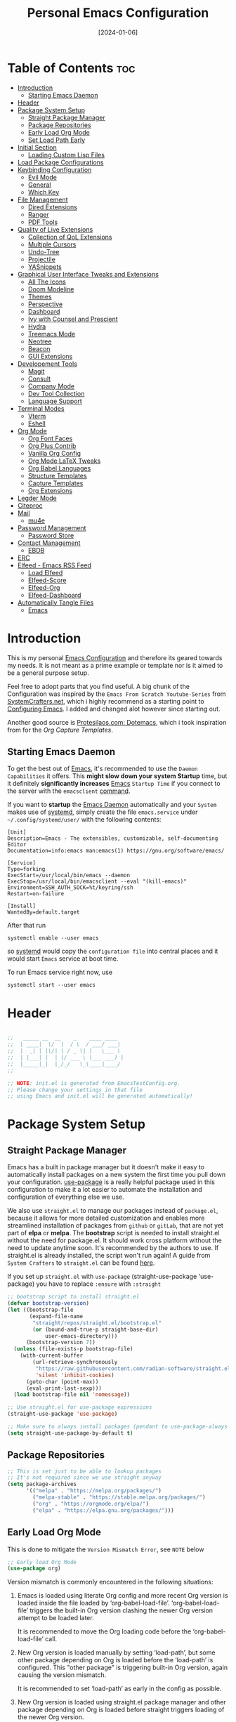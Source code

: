 #+TITLE: Personal Emacs Configuration
#+DATE:  [2024-01-06]
#+DESCRIPTION: This configuration is organized into subdirectories, which makes it easier to enable or disable large parts of it
#+PROPERTY: header-args:emacs-lisp :tangle ../C01_EmacsConfiguration/.emacs.d/init.el :mkdirp yes
#+STARTUP: hideblocks show2levels
#+OPTIONS:  toc:2
#+auto_tangle: t

* Table of Contents                                                     :toc:
- [[#introduction][Introduction]]
  - [[#starting-emacs-daemon][Starting Emacs Daemon]]
- [[#header][Header]]
- [[#package-system-setup][Package System Setup]]
  - [[#straight-package-manager][Straight Package Manager]]
  - [[#package-repositories][Package Repositories]]
  - [[#early-load-org-mode][Early Load Org Mode]]
  - [[#set-load-path-early][Set Load Path Early]]
- [[#initial-section][Initial Section]]
  - [[#loading-custom-lisp-files][Loading Custom Lisp Files]]
- [[#load-package-configurations][Load Package Configurations]]
- [[#keybinding-configuration][Keybinding Configuration]]
  - [[#evil-mode][Evil Mode]]
  - [[#general][General]]
  - [[#which-key][Which Key]]
- [[#file-management][File Management]]
  - [[#dired-extensions][Dired Extensions]]
  - [[#ranger][Ranger]]
  - [[#pdf-tools][PDF Tools]]
- [[#quality-of-live-extensions][Quality of Live Extensions]]
  - [[#collection-of-qol-extensions][Collection of QoL Extensions]]
  - [[#multiple-cursors][Multiple Cursors]]
  - [[#undo-tree][Undo-Tree]]
  - [[#projectile][Projectile]]
  - [[#yasnippets][YASnippets]]
- [[#graphical-user-interface-tweaks-and-extensions][Graphical User Interface Tweaks and Extensions]]
  - [[#all-the-icons][All The Icons]]
  - [[#doom-modeline][Doom Modeline]]
  - [[#themes][Themes]]
  - [[#perspective][Perspective]]
  - [[#dashboard][Dashboard]]
  - [[#ivy-with-counsel-and-prescient][Ivy with Counsel and Prescient]]
  - [[#hydra][Hydra]]
  - [[#treemacs-mode][Treemacs Mode]]
  - [[#neotree][Neotree]]
  - [[#beacon][Beacon]]
  - [[#gui-extensions][GUI Extensions]]
- [[#developement-tools][Developement Tools]]
  - [[#magit][Magit]]
  - [[#consult][Consult]]
  - [[#company-mode][Company Mode]]
  - [[#dev-tool-collection][Dev Tool Collection]]
  - [[#language-support][Language Support]]
- [[#terminal-modes][Terminal Modes]]
  - [[#vterm][Vterm]]
  - [[#eshell][Eshell]]
- [[#org-mode][Org Mode]]
  - [[#org-font-faces][Org Font Faces]]
  - [[#org-plus-contrib][Org Plus Contrib]]
  - [[#vanilla-org-config][Vanilla Org Config]]
  - [[#org-mode-latex-tweaks][Org Mode LaTeX Tweaks]]
  - [[#org-babel-languages][Org Babel Languages]]
  - [[#structure-templates][Structure Templates]]
  - [[#capture-templates][Capture Templates]]
  - [[#org-extensions][Org Extensions]]
- [[#legder-mode][Legder Mode]]
- [[#citeproc][Citeproc]]
- [[#mail][Mail]]
  - [[#mu4e][mu4e]]
- [[#password-management][Password Management]]
  - [[#password-store][Password Store]]
- [[#contact-management][Contact Management]]
  - [[#ebdb][EBDB]]
- [[#erc][ERC]]
- [[#elfeed---emacs-rss-feed][Elfeed - Emacs RSS Feed]]
  - [[#load-elfeed][Load Elfeed]]
  - [[#elfeed-score][Elfeed-Score]]
  - [[#elfeed-org][Elfeed-Org]]
  - [[#elfeed-dashboard][Elfeed-Dashboard]]
- [[#automatically-tangle-files][Automatically Tangle Files]]
  - [[#emacs][Emacs]]

* Introduction

This is my personal [[id:3cf0fa83-18b3-4206-a109-f4606a94b8c1][Emacs Configuration]] and therefore its geared towards my needs.
It is not meant as a prime example or template nor is it aimed to be a general purpose setup.

Feel free to adopt parts that you find useful.
A big chunk of the Configuration was inspired by the ~Emacs From Scratch Youtube-Series~ from [[https://systemcrafters.net/emacs-from-scratch/][SystemCrafters.net]], which i highly recommend as a starting point to [[id:3cf0fa83-18b3-4206-a109-f4606a94b8c1][Configuring Emacs]]. I added and changed alot however since starting out.

Another good source is [[https://protesilaos.com/emacs/dotemacs][Protesilaos.com: Dotemacs]], which i took inspiration from for the [[*Capture Templates][Org Capture Templates]].
 
** Starting Emacs Daemon

To get the best out of [[id:3cf0fa83-18b3-4206-a109-f4606a94b8c1][Emacs]], it's recommended to use the ~Daemon Capabilities~ it offers. This *might slow down your system Startup* time, but it definitely *significantly increases* [[id:3cf0fa83-18b3-4206-a109-f4606a94b8c1][Emacs]] ~Startup Time~ if you connect to the server with the =emacsclient= [[id:bf9b9431-2e38-411a-904f-c5b0c913520d][command]].

If you want to *startup* the [[id:0e90f8b7-dd79-42fd-928f-c6b2ff4a63a2][Emacs Daemon]] automatically and your ~System~ makes use of [[id:c0a74747-b48a-49a4-ae88-a612f27a3b28][systemd]], simply create the file =emacs.service= under =~/.config/systemd/user/= with the following contents:
#+begin_src shell
  [Unit]
  Description=Emacs - The extensibles, customizable, self-documenting Editor
  Documentation=info:emacs man:emacs(1) https://gnu.org/software/emacs/

  [Service]
  Type=forking
  ExecStart=/usr/local/bin/emacs --daemon
  ExecStop=/usr/local/bin/emacsclient --eval "(kill-emacs)"
  Environment=SSH_AUTH_SOCK=%t/keyring/ssh
  Restart=on-failure

  [Install]
  WantedBy=default.target
#+end_src

After that run

#+begin_src shell
  systemctl enable --user emacs
#+end_src

so [[id:c0a74747-b48a-49a4-ae88-a612f27a3b28][systemd]] would copy the ~configuration file~ into central places and it would start ~Emacs~ service at boot time.

To run Emacs service right now, use

#+begin_src shell
  systemctl start --user emacs
#+end_src

* Header
#+begin_src emacs-lisp

  ;;   _____ __  __    _    ____ ____  
  ;;  | ____|  \/  |  / \  / ___/ ___| 
  ;;  |  _| | |\/| | / _ \| |   \___ \ 
  ;;  | |___| |  | |/ ___ \ |___ ___) |
  ;;  |_____|_|  |_/_/   \_\____|____/ 
  ;;                                   

  ;; NOTE: init.el is generated from EmacsTestConfig.org.
  ;; Please change your settings in that file
  ;; using Emacs and init.el will be generated automatically!

#+end_src
* Package System Setup
** Straight Package Manager
Emacs has a built in package manager but it doesn't make it easy to automatically install packages on a new system the first time you pull down your configuration.  [[https://github.com/jwiegley/use-package][use-package]] is a really helpful package used in this configuration to make it a lot easier to automate the installation and configuration of everything else we use.

We also use ~straight.el~ to manage our packages instead of ~package.el~, because it allows for more detailed customization and enables more streamlined installation of packages from ~github~ or ~gitLab~, that are not yet part of *elpa* or *melpa*.
The *bootstrap* script is needed to install straight.el without the need for package.el. It should work cross platform without the need to update anytime soon. It's recommended by the authors to use. If straight.el is already installed, the script won't run again!
A guide from ~System Crafters~ to =straight.el= can be found [[https://systemcrafters.cc/advanced-package-management/using-straight-el/][here]].

If you set up ~straight.el~ with ~use-package~ (straight-use-package 'use-package) you have to replace =:ensure= with =:straight=

#+begin_src emacs-lisp
  ;; bootstrap script to install straight.el
  (defvar bootstrap-version)
  (let ((bootstrap-file
         (expand-file-name
          "straight/repos/straight.el/bootstrap.el"
          (or (bound-and-true-p straight-base-dir)
              user-emacs-directory)))
        (bootstrap-version 7))
    (unless (file-exists-p bootstrap-file)
      (with-current-buffer
          (url-retrieve-synchronously
           "https://raw.githubusercontent.com/radian-software/straight.el/develop/install.el"
           'silent 'inhibit-cookies)
        (goto-char (point-max))
        (eval-print-last-sexp)))
    (load bootstrap-file nil 'nomessage))

  ;; Use straight.el for use-package expressions
  (straight-use-package 'use-package)

  ;; Make sure to always install packages (pendant to use-package-always-ensure)
  (setq straight-use-package-by-default t)

#+end_src
** Package Repositories

#+begin_src emacs-lisp
  ;; This is set just to be able to lookup packages
  ;; It's not required since we use straight anyway
  (setq package-archives
        '(("melpa" . "https://melpa.org/packages/")
          ("melpa-stable" . "https://stable.melpa.org/packages/")
          ("org" . "https://orgmode.org/elpa/")
          ("elpa" . "https://elpa.gnu.org/packages/")))

#+end_src
** Early Load Org Mode
This is done to mitigate the ~Version Mismatch Error~, see ~NOTE~ below
#+begin_src emacs-lisp
    ;; Early load Org Mode
    (use-package org)

#+end_src
:NOTE:
Version mismatch is commonly encountered in the following situations:

1. Emacs is loaded using literate Org config and more recent Org
   version is loaded inside the file loaded by ‘org-babel-load-file’.
   ‘org-babel-load-file’ triggers the built-in Org version clashing
   the newer Org version attempt to be loaded later.

   It is recommended to move the Org loading code before the
   ‘org-babel-load-file’ call.

2. New Org version is loaded manually by setting ‘load-path’, but some
   other package depending on Org is loaded before the ‘load-path’ is
   configured.
   This "other package" is triggering built-in Org version, again
   causing the version mismatch.

   It is recommended to set ‘load-path’ as early in the config as
   possible.

3. New Org version is loaded using straight.el package manager and
   other package depending on Org is loaded before straight triggers
   loading of the newer Org version.

   It is recommended to put

    (straight-use-package 'org)

   early in the config.  Ideally, right after the straight.el
   bootstrap.  Moving ‘use-package’ :straight declaration may not be
   sufficient if the corresponding ‘use-package’ statement is
   deferring the loading.
:END:
** Set Load Path Early
#+begin_src emacs-lisp
  ;; Set mu4e directory path
  (if (file-directory-p "~/Projects/Programs/github-gitlab/mu/build/mu4e")
	  (setq pet/mu4e-load-path "~/Projects/Programs/github-gitlab/mu/build/mu4e")
	(if (file-directory-p "/usr/share/emacs/site-lisp/mu4e")
	(setq pet/mu4e-load-path "/usr/share/emacs/site-lisp/mu4e")
	  (if (file-directory-p "/usr/share/emacs/site-lisp/mu/mu4e")
	  (setq pet/mu4e-load-path "/usr/share/emacs/site-lisp/mu/mu4e")
	(if (file-directory-p "/usr/local/share/emacs/site-lisp/mu4e")
		(setq pet/mu4e-load-path "/usr/local/share/emacs/site-lisp/mu4e")
	  (if (file-directory-p "/usr/local/share/emacs/site-lisp/mu/mu4e")
		  (setq pet/mu4e-load-path "/usr/local/share/emacs/site-lisp/mu/mu4e")
		nil)))))

  ;; Add mu4e load path
  (if (boundp 'pet/mu4e-load-path)
	  (add-to-list 'load-path pet/mu4e-load-path)
	nil)

#+end_src
* Initial Section
** Loading Custom Lisp Files
#+begin_src emacs-lisp
  ;; Load Functions
  (when (file-exists-p "~/.dotfiles/C01_EmacsConfiguration/lisp/functions.el")
    (load "~/.dotfiles/C01_EmacsConfiguration/lisp/functions.el"))

  ;; Load Variables
  (pet/load-file "~/.dotfiles/C01_EmacsConfiguration/lisp/variables.el")

  ;; Load Basic UI
  (pet/load-file (concat pet/dotfiles-emacsconfig-dir "lisp/basic_ui.el"))

  ;; Load Basic QoL Adjustments
  (pet/load-file (concat pet/dotfiles-emacsconfig-dir "lisp/basic_qol.el"))

#+end_src
* Load Package Configurations
#+begin_src emacs-lisp
  ;; Load Evil Configuration
  (pet/load-file (concat user-emacs-directory "package_configs/evil_config.el"))

  ;; Load General Configuration adjusted for Evil
  (pet/load-file (concat user-emacs-directory "package_configs/general_evil_config.el"))
  ;; Load General Leader Keys after General init
  (pet/load-file (concat user-emacs-directory "package_configs/general_leader_keys.el"))

  ;; ;; Load General Configuration for standard Emacs
  ;; (pet/load-file (concat user-emacs-directory "package_configs/general_standard_config.el"))
  ;; ;; Load General Leader Keys after General init
  ;; (pet/load-file (concat user-emacs-directory "package_configs/general_leader_keys.el"))

  ;; Load Which Key Configuration
  (pet/load-file (concat user-emacs-directory "package_configs/which_key_config.el"))

  ;; Load Dired Extensions Configuration
  (pet/load-file (concat user-emacs-directory "package_configs/dired_extensions_config.el"))

  ;; Load Ranger Configuration
  (pet/load-file (concat user-emacs-directory "package_configs/ranger_config.el"))

  ;; Load PDF-Tools Configuration
  (pet/load-file (concat user-emacs-directory "package_configs/pdf_tools_config.el"))

  ;; Load All The Icons Configuration
  (pet/load-file (concat user-emacs-directory "package_configs/all_the_icons_config.el"))

  ;; Load Doom Modeline Configuration
  (pet/load-file (concat user-emacs-directory "package_configs/doom_modeline_config.el"))

  ;; Load Doom Themes Configuration
  (pet/load-file (concat user-emacs-directory "package_configs/themes_config.el"))

  ;; Load QoL Extensions Collection Configuration
  (pet/load-file (concat user-emacs-directory "package_configs/qol_collection_config.el"))

  ;; Load Undo-Tree Configuration
  (pet/load-file (concat user-emacs-directory "package_configs/undo_tree_config.el"))

  ;; Load Multiple Cursors Configuration
  (pet/load-file (concat user-emacs-directory "package_configs/multiple_cursors_config.el"))

  ;; Load Yasnippets Configuration
  (pet/load-file (concat user-emacs-directory "package_configs/yasnippets_config.el"))

  ;; Load Dashboard Configuration
  (pet/load-file (concat user-emacs-directory "package_configs/dashboard_config.el"))

  ;; ;; Load Beacon Configuration
  ;; (pet/load-file (concat user-emacs-directory "package_configs/beacon_config.el"))

  ;; Load GUI Extensions Collection
  (pet/load-file (concat user-emacs-directory "package_configs/gui_extensions_config.el"))

  ;; Load Ivy (and Counsel) Configuration
  (pet/load-file (concat user-emacs-directory "package_configs/ivy_config.el"))

  ;; Load Perspective Configuration
  (pet/load-file (concat user-emacs-directory "package_configs/perspective_config.el"))

  ;; Load Treemacs Configuration
  (pet/load-file (concat user-emacs-directory "package_configs/treemacs_config.el"))

  ;; ;; Load Neotree Configuration
  ;; (pet/load-file (concat user-emacs-directory "package_configs/neotree_config.el"))

  ;; ;; Load Hydra Configuration
  ;; (pet/load-file (concat user-emacs-directory "package_configs/hydra_config.el"))

  ;; Load Org Configuration
  (pet/load-file (concat user-emacs-directory "package_configs/org_config.el"))

  ;; Load Ledger Mode Configuration
  (pet/load-file (concat user-emacs-directory "package_configs/ledger_mode_config.el"))

  ;; Load Vterm Mode Configuration
  (pet/load-file (concat user-emacs-directory "package_configs/vterm_config.el"))

  ;; Load EShell Mode Configuration
  (pet/load-file (concat user-emacs-directory "package_configs/eshell_config.el"))

  ;; Load Magit Configuration
  (pet/load-file (concat user-emacs-directory "package_configs/magit_config.el"))

  ;; Load Developement Tools Collection Configuration
  (pet/load-file (concat user-emacs-directory "package_configs/dev_tools_collection_config.el"))

  ;; ;; Load Company Configuration
  ;; (pet/load-file (concat user-emacs-directory "package_configs/company_config.el"))

  ;; Load Consult Configuration
  (pet/load-file (concat user-emacs-directory "package_configs/consult_config.el"))

  ;; ;; Load Traditional Language Modes
  ;; (pet/load-file (concat user-emacs-directory "package_configs/language_modes_config.el"))

  ;; ;; Load Tressitter Language Modes
  ;; (pet/load-file (concat user-emacs-directory "package_configs/language_ts_modes_config.el"))

  ;; ;; Load LSP Mode Configuration
  ;; (pet/load-file (concat user-emacs-directory "package_configs/lsp_mode_config.el"))

  ;; ;; Load ERC Configuration
  ;; (pet/load-file (concat user-emacs-directory "package_configs/eglot_config.el"))

  ;; Load Citeproc Configuration
  (pet/load-file (concat user-emacs-directory "package_configs/citeproc_config.el"))

  ;; ;; Load mu4e Configuration
  ;; (pet/load-file (concat user-emacs-directory "package_configs/mu4e_config.el"))

  ;; ;; Load Password Store Configuration
  ;; (pet/load-file (concat user-emacs-directory "package_configs/password_store_config.el"))

  ;; ;; Load EBDB Configuration
  ;; (pet/load-file (concat user-emacs-directory "package_configs/ebdb_config.el"))

  ;; ;; Load Elfeed Configuration
  ;; (pet/load-file (concat user-emacs-directory "package_configs/elfeed_config.el"))

  ;; ;; Load ERC Configuration
  ;; (pet/load-file (concat user-emacs-directory "package_configs/erc_config.el"))

#+end_src
* Keybinding Configuration
** Evil Mode
:PROPERTIES:
:header-args:emacs-lisp: :tangle ../C01_EmacsConfiguration/.emacs.d/package_configs/evil_config.el :mkdirp yes
:END:

Let's bring [[id:8212a283-520d-495c-86ee-fc47d1a00363][Vi]] to [[id:3cf0fa83-18b3-4206-a109-f4606a94b8c1][Emacs]]
[[https://github.com/emacs-evil/evil][GitHub.com - Evil]]
#+begin_src emacs-lisp
  ;; Bring Vi to Emacs
  (use-package evil
    :init  ;; Tweak Evil before loading
    (setq evil-want-integration t)
    (setq evil-want-keybinding nil)
    (setq evil-vsplit-window-right t)
    (setq evil-split-window-below t)
    (setq evil-undo-system 'undo-redo)  ;; Adds vim-like C-r redo functionality
    (evil-mode))

#+end_src
*** Evil Collection

[[https://github.com/emacs-evil/evil-collection][Evil-Collection]] adds ~Evil~ support for a bunch of package and modes that don't work well with ~Evil~ by default.
If you want to enable all default modes supported by ~Evil-Collection~, simply run =evil-collection-init=.
You can however specify a list of modes to enable first by modifying the =evil-collection-mode-list= Variable.
Look at the GitHub Source Repo for more info.
#+begin_src emacs-lisp
  ;; Enable Evil in more Modes
  (use-package evil-collection
    :after evil
    :config
    ;; Do not uncomment this unless you want to specify each and every mode
    ;; that evil-collection should works with.  The following line is here 
    ;; for documentation purposes in case you need it.  
    ;; (setq evil-collection-mode-list '(calendar dashboard dired ediff info magit ibuffer))
    (add-to-list 'evil-collection-mode-list 'help) ;; evilify help mode
    (evil-collection-init))

#+end_src
*** Evil Tutor

[[https://github.com/syl20bnr/evil-tutor][Evil-Tutor]] brings the famous ~VimTutor~ to [[id:3cf0fa83-18b3-4206-a109-f4606a94b8c1][Emacs]] and adapts it for ~Evil~
#+begin_src emacs-lisp
  ;; Bring the classic vimtutor to Emacs
  (use-package evil-tutor)
  
#+end_src
** General
[[https://github.com/noctuid/general.el][general.el]] is used for easy keybinding configuration that integrates well with =which-key=.
*** Standard Emacs Version
:PROPERTIES:
:header-args:emacs-lisp: :tangle ../C01_EmacsConfiguration/.emacs.d/package_configs/general_standard_config.el :mkdirp yes
:END:
This version specifies =C-.= as ~leader key~
#+begin_src emacs-lisp
  ;; Setup general for easier key config
  (use-package general
    :config
    (general-create-definer pet/leader-keys
     :states '(normal insert visual emacs) 
     :prefix "C-." ;; leader key
     :global-prefix "C-.") ;; access leader in insert mode
    )
    
#+end_src
*** Evil Version
:PROPERTIES:
:header-args:emacs-lisp: :tangle ../C01_EmacsConfiguration/.emacs.d/package_configs/general_evil_config.el :mkdirp yes
:END:

This version specifies =SPC= instead of =C-.= as ~leader key~
#+begin_src emacs-lisp
  ;; Setup general for easier key config
  (use-package general
    :config
    ;; Enable evil mode integration
    (general-evil-setup)
    
    (general-create-definer pet/leader-keys
     :states '(normal insert visual emacs) 
     :prefix "SPC" ;; leader key
     :global-prefix "M-SPC") ;; access leader in insert mode

    (pet/leader-keys
      ;; Toggles - Modes
      "tmvi"   '(evil-mode :which-key "Evil Mode")))
    
#+end_src
*** Leader Keys
:PROPERTIES:
:header-args:emacs-lisp: :tangle ../C01_EmacsConfiguration/.emacs.d/package_configs/general_leader_keys.el :mkdirp yes
:END:

#+begin_src emacs-lisp
  ;; Set Leader Keys
  (pet/leader-keys

  ;; Layouts
  "l"     '(:ignore t :which-key "Layout")
  "lw"    '(winner-undo :which-key "Winner Undo")
  

  ;; Authentication
  "a"     '(:ignore t :which-key "Authentification")


  ;; Bookmarks
  "b"     '(:ignore t :which-key "Bookmarks")
  "bs"    '(bookmark-set :which-key "Set Bookmark")
  "bl"    '(bookmark-bmenu-list :which-key "Bookmark List")
  "bt"    '(pet/current-tab-name :which-key "Current Tab Name")

  ;; Calculator
  "c"   '(calc :which-key "Calculator")

  ;; Editing Tools
  "e"     '(:ignore t :which-key "Editing Tools")
  "ea"    'add-file-local-variable-prop-line
  ;; Letters
  "el"    '(:ignore t :which-key "Letters")
  "elM-u" 'upcase-initials
  "elC-uM-u" 'upcase-initials-region
  ;; Tabs
  "et"    '(untabify
  			:which-key "Untabify")
  "er"    '(regexp-builder
  			:which-key "Regexp Builder")


  ;; Files
  "f"     '(:ignore t :which-key "Files")
  "fR"    'recentf-open-files


  ;; Org Mode related
  "o"     '(:ignore t :which-key "Org Mode")


  ;; Toggles
  "t"     '(:ignore t :which-key "Toggles")
  "tc"    'world-clock
  "tt"    '(counsel-load-theme
  			:which-key "Choose Theme")
  ;; Toggles - Highlighting
  "th"    '(:ignore t :which-key "Highlighting")
  ;; Toggles - Highlighting - Colors
  "thc"   '(:ignore t :which-key "Colors")
  "thcr"  '(pet/syntax-color-rgb
  			:which-key "RGB")
  "thch"  '(pet/syntax-color-hsv
  			:which-key "HSV")
  ;; Toggles - Modes
  "tm"    '(:ignore t :which-key "Modes")
  "tmv"   '(:ignore t :which-key "Modes with v..")
  "tmvl"  '(visual-line-mode :which-key "Visual Line Mode")
  "tmh"   '(hl-line-mode :which-key "Highlight Line Mode")
  "tmw"   '(whitespace-mode :which-key "Whitspace Mode")
  "tmu"   '(undo-tree-mode :which-key "Undo-Tree Mode")
  "tmo"   '(org-mode :which-key "Org Mode")
  "tmf"   '(origami-mode :which-key "Origami Mode")
  "tmf"   '(follow-mode :which-key "Follow Mode")
  "tme"   '(emojify-mode :which-key "Emojify Mode")
  "tms"   '(scroll-all-mode :which-key "Scroll All Mode"))

#+end_src
*** Elisp Leader Keys
#+begin_src emacs-lisp
  (pet/leader-keys
	"E"   '(:ignore t :which-key "eval")
	"Eb"  '(eval-buffer :which-key "eval buffer"))

  (pet/leader-keys
	:keymaps '(visual)
	"Er" '(eval-region :which-key "eval region"))
  
#+end_src
** Which Key
:PROPERTIES:
:header-args:emacs-lisp: :tangle ../C01_EmacsConfiguration/.emacs.d/package_configs/which_key_config.el :mkdirp yes
:END:

[[https://github.com/justbur/emacs-which-key][which-key]] is a useful UI panel that appears when you start pressing any key binding in [[id:3cf0fa83-18b3-4206-a109-f4606a94b8c1][Emacs]] to offer you all possible completions for the prefix.  For example, if you press =C-c= (hold control and press the letter =c=), a panel will appear at the bottom of the frame displaying all of the bindings under that prefix and which command they run.  This is very useful for learning the possible key bindings in the mode of your current buffer.
#+begin_src emacs-lisp
  ;; Load which-key
  ;; Loads a more helpful UI Completion buffer 
  (use-package which-key
  :init (which-key-mode)
  :diminish which-key-mode
  :config
  (setq which-key-idle-delay 1
        which-key-side-window-location 'bottom  ;; Bottom is default
        which-key-sort-order #'which-key-key-order-alpha
        which-key-sort-uppercase-first nil
        which-key-add-column-padding 1
        which-key-max-display-columns nil
        ;; which-key-min-display-lines 6
        which-key-side-window-slot -10
        which-key-side-window-max-height 0.25
        which-key-max-description-length 25
        which-key-allow-imprecise-window-fit t
        which-key-separator " →  "))

#+end_src
* File Management
** Dired Extensions
:PROPERTIES:
:header-args:emacs-lisp: :tangle ../C01_EmacsConfiguration/.emacs.d/package_configs/dired_extensions_config.el :mkdirp yes
:END:
*** Dired Open

=dired-open= is part of [[https://github.com/Fuco1/dired-hacks][Dired Hacks]]. Enables opening files with external apps directly.
#+begin_src emacs-lisp
  ;; Use dired-open to launch external apps 
  (use-package dired-open)
  ;; open .png files in 'sxiv' and .mp4 files to open in 'mpv'
  ;; open .pdf in 'zahtura'
  (setq dired-open-extensions '(("gif" . "sxiv")
				("jpg" . "sxiv")
				("png" . "sxiv")
				("svg" . "sxiv")
				("mkv" . "mpv")
				("mp4" . "mpv")
				;; ("pdf" . "zathura") not needed with pdf-tools
				))

#+end_src
*** Dired Filter

=dired-filter= is part of [[https://github.com/Fuco1/dired-hacks][Dired Hacks]]. Add Filters to [[id:459e7903-23b0-4716-a08c-6a4b8f80f2db][Dired]] Buffer.
#+begin_src emacs-lisp
  ;; Add Filters by file extension to dired buffer
  (use-package dired-filter)
  
#+end_src
*** Dired Preview

[[https://github.com/protesilaos/dired-preview][Dired-Preview]] is a minor mode that adds a preview window to ~Dired~.
It overs the same functionality as [[https://github.com/asok/peep-dired][Peep-Dired]], which is now an archived Project.
#+begin_src emacs-lisp
  ;; Add a Preview Window to Dired
  (use-package dired-preview
    :after dired
    :hook (evil-normalize-keymaps . dired-preview-hook)
    :config
    ;; Enable `dired-preview-mode' in globally:
    (dired-preview-global-mode 1)
    (setq dired-preview-delay 0.8)
    (setq dired-preview-max-size (expt 2 20))
    (setq dired-preview-ignored-extensions-regexp  ;; Show no preview for certain file types
          (concat "\\."
                  "\\(mkv\\|webm\\|mp4\\|mp3\\|ogg\\|m4a"
                  "\\|gz\\|zst\\|tar\\|xz\\|rar\\|zip"
                  "\\|iso\\|epub\\|pdf\\)"))
    (evil-define-key 'normal dired-mode-map (kbd "h") 'dired-up-directory)
    (evil-define-key 'normal dired-mode-map (kbd "l") 'dired-open-file) ; use dired-find-file instead if not using dired-open package
    )

#+end_src
** Ranger
:PROPERTIES:
:header-args:emacs-lisp: :tangle ../C01_EmacsConfiguration/.emacs.d/package_configs/ranger_config.el :mkdirp yes
:END:

[[https://github.com/ralesi/ranger.el][Ranger]] is a feature rich substitution for dired.
It is inspired by the the VIM plugin ranger.
#+begin_src emacs-lisp
  ;; Add Ranger Directory Explorer
  (use-package ranger
    :config
    ;; I don't want ranger to be the default
    (setq ranger-override-dired-mode nil)
    ;; Enable Image preview
    (setq ranger-show-literal nil)
    ;; Set Max Preview Size to 50MB
    ;; !!careful, this can really slow down your machine!!
    (setq ranger-max-preview-size 50)
    ;; Don't preview video/audio files
    (setq ranger-excluded-extensions ' ("mkv" "iso" "mp4" "mp3"))
    (pet/leader-keys
      "tmr"  '(ranger-mode :which-key "Ranger Mode")))
  
#+end_src
** PDF Tools
:PROPERTIES:
:header-args:emacs-lisp: :tangle ../C01_EmacsConfiguration/.emacs.d/package_configs/pdf_tools_config.el :mkdirp yes
:END:

Added [[https://github.com/vedang/pdf-tools][PDF Tools]] to replace ~DocView~.
There's also a [[https://pdftools.wiki/][wiki]] for it.
#+begin_src emacs-lisp
  ;; Load PDF Tools to replace DocView
  (use-package pdf-tools
	:config
	;; Install PDF Tools in all buffers
	(pdf-tools-install)
	;; Disable linum mode in PDF Tools
	;; (add-hook 'pdf-view-mode-hook (lambda () (linum-mode -1)))

	(pet/leader-keys
	  ;; Toggles - Modes
	  "tmp"   '(pdf-view-mode :which-key "PDF View Mode")
	))

#+end_src
* Quality of Live Extensions
** Collection of QoL Extensions
:PROPERTIES:
:header-args:emacs-lisp: :tangle ../C01_EmacsConfiguration/.emacs.d/package_configs/qol_collection_config.el :mkdirp yes
:END:
*** Executable Path Setup
~Exec Path from Shell~ is an [[id:3cf0fa83-18b3-4206-a109-f4606a94b8c1][Emacs]] [[id:1c44cf3c-6549-4e70-a3fd-491df7996dd5][Package]] that reads [[id:eb3164fe-2397-446a-8953-22356f3408db][Environment Variables]] from ~Bash~ or ~ZSH~.
Information can be found here: [[https://github.com/purcell/exec-path-from-shell][GitHub.com: Purcell - Exec Path from Shell]]
#+begin_src emacs-lisp
  ;; Package to setup Path Variable (and more) in Emacs
  (use-package exec-path-from-shell)

  ;; Read Path from Shell Setup when Emacs Server is launched through SystemD
  (when (daemonp)
    (exec-path-from-shell-initialize))

  ;; Copy values of other Environment Variables
  ;; (dolist (var '("SSH_AUTH_SOCK" "SSH_AGENT_PID" "GPG_AGENT_INFO" "LANG" "LC_CTYPE" "NIX_SSL_CERT_FILE" "NIX_PATH"))
  ;;   (add-to-list 'exec-path-from-shell-variables var))

#+end_src
*** Easier Commenting
If you want to make commenting easier, the following package is very helpful. Despite the name, it is not only restricted to =evil-mode=
#+begin_src emacs-lisp
  ;; Easier Commenting, not just for evil-mode
  (use-package evil-nerd-commenter
    :bind ("M-/" . evilnc-comment-or-uncomment-lines))
  
#+end_src
*** Short Man Pages

The [[https://github.com/tldr-pages/tldr][tldr-pages]] project is a collection of community-maintained help pages for command-line tools, that aims to be a simpler, more approachable complement to traditional ~man pages~.
[[https://github.com/kuanyui/tldr.el][TLDR.el]] is a package that adds these packages to [[id:3cf0fa83-18b3-4206-a109-f4606a94b8c1][Emacs]]
#+begin_src emacs-lisp
  ;; Add TLDR Version of Man Pageship
  (use-package tldr)
  
#+end_src
*** Helpful Help Commands

[[https://github.com/Wilfred/helpful][Helpful]] adds a lot of very helpful (get it?) information to Emacs' =describe-= command buffers.  For example, if you use =describe-function=, you will not only get the documentation about the function, you will also see the source code of the function and where it gets used in other places in the [[id:3cf0fa83-18b3-4206-a109-f4606a94b8c1][Emacs]] configuration. It is very useful for figuring out how things work in [[id:3cf0fa83-18b3-4206-a109-f4606a94b8c1][Emacs]].
#+begin_src emacs-lisp
  ;; Use Helpful to get a better help buffer
  (use-package helpful
    :custom
    (counsel-describe-function-function
     #'helpful-callable)
    (counsel-describe-variable-function
     #'helpful-variable)
    :bind
    ([remap describe-function] . helpful-function)
    ([remap describe-symbol] . helpful-symbol)
    ([remap describe-command] . helpful-command)
    ([remap describe-variable] . helpful-variable)
    ([remap describe-key] . helpful-key))

#+end_src
*** Drag Stuff

[[https://github.com/rejeep/drag-stuff.el][Drag Stuff]] is a ~minor mode~ for [[id:3cf0fa83-18b3-4206-a109-f4606a94b8c1][Emacs]] that makes it possible to drag stuff (words, region, lines) around in Emacs.  When ‘drag-stuff-define-keys’ is enabled, then the following keybindings are set: =M-up=, =M-down=, =M-left=, and =M-right=.
#+begin_src emacs-lisp
  (use-package drag-stuff
    :init
    (drag-stuff-global-mode 1)
    (drag-stuff-define-keys))
  
#+end_src
** Multiple Cursors
:PROPERTIES:
:header-args:emacs-lisp: :tangle ../C01_EmacsConfiguration/.emacs.d/package_configs/multiple_cursors_config.el :mkdirp yes
:END:

~Multiple Cursors~ are a part of most *modern editors*.
Obviously [[id:3cf0fa83-18b3-4206-a109-f4606a94b8c1][Emacs]] has a package for that too:
#+begin_src emacs-lisp
  ;; Multiple cusors are a must. Make <return> insert a newline; multiple-cursors-mode can still be disabled with C-g.
  (use-package multiple-cursors
    :config
    (setq mc/always-run-for-all 1)
    (global-set-key (kbd "C-S-c C-S-c")
                    'mc/edit-lines)
    (global-set-key (kbd "C-<")
                    'mc/mark-previous-like-this)
    (global-set-key (kbd "C->")
                    'mc/mark-next-like-this)
    (global-set-key (kbd "C-c M-<")
                    'mc/mark-all-like-this)
    (global-set-key (kbd "s-D")
                    'mc/mark-all-dwim)
    (define-key mc/keymap (kbd
                           "<return>") nil))
  
#+end_src
** Undo-Tree
:PROPERTIES:
:header-args:emacs-lisp: :tangle ../C01_EmacsConfiguration/.emacs.d/package_configs/undo_tree_config.el :mkdirp yes
:END:

[[https://gitlab.com/tsc25/undo-tree][Undo-Tree]] is a minor mode that massively enhances the handling of undo/redo in [[id:3cf0fa83-18b3-4206-a109-f4606a94b8c1][Emacs]]
#+begin_src emacs-lisp
  ;; Level up Emacs Undo/Redo
  (use-package undo-tree
    :config
    (global-undo-tree-mode)
    (setq undo-tree-history-directory-alist `(("." . ,(concat pet/dotfiles-emacsconfig-dir "undo-tree/"))))
    )

#+end_src

** Projectile
:PROPERTIES:
:header-args:emacs-lisp: :tangle ../C01_EmacsConfiguration/.emacs.d/package_configs/projectile_config.el :mkdirp yes
:END:
[[https://projectile.mx/][Projectile]] is a project management library for [[id:3cf0fa83-18b3-4206-a109-f4606a94b8c1][Emacs]] which makes it a lot easier to navigate around code projects for various languages.
Many packages integrate with Projectile so it's a good idea to have it installed even if you don't use its commands directly.
It should be noted that many projectile commands seem to not work if you have set =“fish”= as the =“shell-file-name”= for [[id:3cf0fa83-18b3-4206-a109-f4606a94b8c1][Emacs]].

#+begin_src emacs-lisp
  ;; Use Projectile for project management
  (use-package projectile
    :diminish projectile-mode
    :config (projectile-mode)
    ;; Setup default keybinding for projectile
    :bind-keymap
    ("C-c p" . projectile-command-map)
    :init
    ;; NOTE: Set this to the folder where you keep your Git repos!
    (when (file-directory-p "~/Projects/Programming")
      (setq projectile-project-search-path
	    '("~/Projects/Programming")))
    (setq projectile-switch-project-action
	  #'projectile-dired)
	;; Add Projectile Functions to User Leader Keys
    (pet/leader-keys
     "p"  '(:ignore t :which-key "projects")
     ;; "pF"  'consult-ripgrep
     "pc"  'projectile-compile-project
     "pd"  'projectile-dired)
    )

#+end_src
** YASnippets
:PROPERTIES:
:header-args:emacs-lisp: :tangle ../C01_EmacsConfiguration/.emacs.d/package_configs/yasnippets_config.el :mkdirp yes
:END:

Load ~package~ =yasnippets= (should already come preinstalled, invocation is just to do the configuration).
[[id:296fc3bb-8f64-4615-a8ad-fadb207ee770][Yasnippets]] are an ~extension/improvement~ over the basic [[id:3cf0fa83-18b3-4206-a109-f4606a94b8c1][Emacs]] ~Skeletons~ 
Documentation can be found here: [[https://github.com/joaotavora/yasnippet][GitHub.com: Yasnippet]]
#+begin_src emacs-lisp
  ;; Yasnippets
  (use-package yasnippet
    :init
    ;; save Yasnippet dir
    (setq pet/yasnippet-dir
          (concat pet/dotfiles-emacsconfig-dir
                  "snippets"))

    :config
    ;; Set Yasnippet dir
    (setq yas-snippet-dirs '(pet/yasnippet-dir))

    ;; Activate Yasnippets globally
    (yas-global-mode 1)

    ;; Allow Stacked Expansion (Expansion within Expansion)
    ;; (setq yas-triggers-in-field t)

    ;; Enable snippets being shared between modes
    (add-hook 'yas-minor-mode-hook
              (lambda ()
                (yas-activate-extra-mode
                 'fundamental-mode))))

#+end_src

* Graphical User Interface Tweaks and Extensions
** All The Icons
:PROPERTIES:
:header-args:emacs-lisp: :tangle ../C01_EmacsConfiguration/.emacs.d/package_configs/all_the_icons_config.el :mkdirp yes
:END:

[[https://github.com/domtronn/all-the-icons.el][All-The-Icons]]
:NOTE:
The *first time* you load your configuration on a *new machine*, you'll need to run =M-x all-the-icons-install-font= so that mode line icons display correctly.
:END:
#+begin_src emacs-lisp
  ;; Use all-the-icons
  ;; required for doom modeline
  (use-package all-the-icons
    :if (display-graphic-p))

  ;; Adds icons to files and directories in dired           
  (use-package all-the-icons-dired
    :hook
    (dired-mode . all-the-icons-dired-mode))

#+end_src
** Doom Modeline
:PROPERTIES:
:header-args:emacs-lisp: :tangle ../C01_EmacsConfiguration/.emacs.d/package_configs/doom_modeline_config.el :mkdirp yes
:END:

[[https://github.com/seagle0128/doom-modeline][doom-modeline]] is a very attractive and rich (yet still minimal) mode line configuration for [[id:3cf0fa83-18b3-4206-a109-f4606a94b8c1][Emacs]].  The default configuration is quite good but you can check out the [[https://github.com/seagle0128/doom-modeline#customize][configuration options]] for more things you can enable or disable.

#+begin_src emacs-lisp
  ;; Load doom modeline
  (use-package doom-modeline
    :after (all-the-icons)
    ;; Activate Doom Modeline
    :init (doom-modeline-mode 1)
    :config
    (setq doom-modeline-height 35      ;; sets modeline height
          doom-modeline-bar-width 5    ;; sets right bar width
          doom-modeline-persp-name t   ;; adds perspective name to modeline
          doom-modeline-persp-icon t)) ;; adds folder icon next to persp name    

#+end_src
** Themes
:PROPERTIES:
:header-args:emacs-lisp: :tangle ../C01_EmacsConfiguration/.emacs.d/package_configs/themes_config.el :mkdirp yes
:END:
*** Doom Themes

[[https://github.com/hlissner/emacs-doom-themes][doom-themes]] is a great set of themes with a lot of variety and support for many different Emacs modes.  Taking a look at the [[https://github.com/hlissner/emacs-doom-themes/tree/screenshots][screenshots]] might help you decide which one you like best.  You can also run =M-x counsel-load-theme= to choose between them easily.
#+begin_src emacs-lisp
  ;; Load Doom Themes
  (use-package doom-themes
  	:init (load-theme 'doom-dracula t)
  	:config
  	(setq doom-themes-enable-bold t    ; if nil, bold is universally disabled
  		  doom-themes-enable-italic t) ; if nil, italics is universally disabled
  	;; Enable custom neotree theme (all-the-icons must be installed!)
  	(doom-themes-neotree-config)
  	;; Corrects (and improves) org-mode's native fontification.
  	(doom-themes-org-config))

#+end_src
** Perspective
:PROPERTIES:
:header-args:emacs-lisp: :tangle ../C01_EmacsConfiguration/.emacs.d/package_configs/perspective_config.el :mkdirp yes
:END:

[[https://github.com/nex3/perspective-el][Perspective]] allows you to safe a specific window layout even across sessions
#+begin_src emacs-lisp
  ;; Add Perspective to use sets of 
  (use-package perspective
	:demand t
	;; Setup Keybindings
	;; :bind (("C-M-k" . persp-switch)
	;; 	   ("C-M-n" . persp-next)
	;; 	   ("C-x k" . persp-kill-buffer*))
	:custom
	;; Start Perspective Mode
	(persp-mode-prefix-key (kbd "C-c M-p"))
	(persp-initial-frame-name "Main")
	;; Set default file for states
	(persp-state-default-file
	 (concat pet/dotfiles-emacsconfig-dir
			 "perspective/default-state"))
	:config
	;; Running `persp-mode' multiple times resets the perspective list...
	(unless (equal persp-mode t)
	  (persp-mode))

	;; Add Perspective Functions to User Leader Keys
	(pet/leader-keys
	  "P"  '(:ignore t :which-key "Perspectives")
	  "Pn"  'persp-next  
	  "Ps"  'persp-switch-to-buffer*
	  "Pk"  'persp-kill-buffer*
	  ))

#+end_src

** Dashboard
:PROPERTIES:
:header-args:emacs-lisp: :tangle ../C01_EmacsConfiguration/.emacs.d/package_configs/dashboard_config.el :mkdirp yes
:END:
[[https://github.com/emacs-dashboard/emacs-dashboard][Emacs Dashboard]] adds a start up screen to [[id:3cf0fa83-18b3-4206-a109-f4606a94b8c1][Index Emacs]]
#+begin_src emacs-lisp
  ;; Add Dashboard to Emacs
  (use-package dashboard
    :after (all-the-icons or projectile)
    :init      ;; tweak dashboard config before loading it
    (setq dashboard-set-heading-icons t)
    (setq dashboard-set-navigator t)
    (setq dashboard-week-agenda nil)
    (setq dashboard-set-file-icons t)
    (setq dashboard-icon-type 'all-the-icons)  ;; Default is nerd-icons
    (setq dashboard-banner-logo-title "Surveillance creates a prison in the mind")
    ;; use standard emacs logo as banner
    (setq dashboard-startup-banner 'logo)
    ;; Set custom banner
    ;; (setq dashboard-startup-banner "~/.emacs.d/emacs-dash.png")
    (setq dashboard-center-content nil) ;; set to 't' for centered content
    (setq dashboard-items '((recents . 5)
                            (agenda . 5 )
                            (bookmarks . 3)
                            (projects . 3)
                            (registers . 3)))
    :config
    (dashboard-setup-startup-hook)
    (dashboard-modify-heading-icons '((recents . "file-text")
                                      (bookmarks . "book"))))

#+end_src
*** Dashboard as Client Startup

#+begin_src emacs-lisp
  ;; Make Emacsclient start up into dashboard
  (setq initial-buffer-choice (lambda () (get-buffer "*dashboard*")))
  
#+end_src
** Ivy with Counsel and Prescient
:PROPERTIES:
:header-args:emacs-lisp: :tangle ../C01_EmacsConfiguration/.emacs.d/package_configs/ivy_config.el :mkdirp yes
:END:
*** Description
[[https://oremacs.com/swiper/][Ivy]] is an excellent completion framework for Emacs.  It provides a minimal yet powerful selection menu that appears when you open files, switch buffers, and for many other tasks in Emacs.

~Counsel~ is a customized set of commands to replace =find-file= with =counsel-find-file=, etc which provide useful commands for each of the default completion commands.

[[https://github.com/Yevgnen/ivy-rich][ivy-rich]] adds extra columns to a few of the Counsel commands to provide more information about each item.
*** Ivy
#+begin_src emacs-lisp
  ;; Load Ivy Completion Framework
  (use-package ivy
  	:diminish
  	:bind (("C-s" . swiper)
  	   ("C-r" . swiper)
  	   :map ivy-minibuffer-map
  	   ("TAB" . ivy-alt-done)
  	   ("C-l" . ivy-alt-done)
  	   ("C-j" . ivy-next-line)
  	   ("C-k" . ivy-previous-line)
  	   ("C-RET" . ivy-immediate-done)
  	   :map ivy-switch-buffer-map
  	   ("C-k" . ivy-previous-line)
  	   ("C-l" . ivy-done)
  	   ("C-d" . ivy-switch-buffer-kill)
  	   :map ivy-reverse-i-search-map
  	   ("C-k" . ivy-previous-line)
  	   ("C-d" . ivy-reverse-i-search-kill))
  	:config
  	(ivy-mode 1))

#+end_src
*** Counsel
#+begin_src emacs-lisp
  ;; Add Counsel for customized find files etc..
  (use-package counsel
  	:after ivy
  	:bind (("C-M-j" . 'counsel-switch-buffer)
  	   :map minibuffer-local-map
  	   ("C-r" . 'counsel-minibuffer-history))
  	:config
  	(counsel-mode 1)

  	;; Add Counsel function to leader key space
  	(pet/leader-keys
  	  "r"   '(ivy-resume :which-key "ivy resume")

  	  "ff"  '(counsel-find-file :which-key "open file")
  	  "C-f" 'counsel-find-file
  	  "fr"  '(counsel-recentf :which-key "recent files")
  	  "fR"  '(revert-buffer :which-key "revert file")
  	  "fj"  '(counsel-file-jump :which-key "jump to file")
  	  "pf"  'counsel-projectile-find-file
  	  "ps"  'counsel-projectile-switch-project
  	  "pF"  'counsel-projectile-rg
  	  "pp"  'counsel-projectile
  	  "pd"  'projectile-dired))

#+end_src
*** Prescient

[[https://github.com/raxod502/prescient.el][Prescient]] makes [[id:3cf0fa83-18b3-4206-a109-f4606a94b8c1][Emacs]] store your recent history when accessing menus (like =C-h= or =M-x=)
#+begin_src emacs-lisp
  ;; Add Prescient for spooky Emacs Memory (history)
  (use-package prescient
	:after counsel
	:config
	(prescient-persist-mode 1))

  ;; Enable Prescient in Ivy
  (use-package ivy-prescient
	:after prescient
	:config
	(ivy-prescient-mode 1))
  
#+end_src
*** Extensions
**** Ivy-Rich
#+begin_src emacs-lisp
  ;; Ivy-Rich: Add Descriptions alongside M-x commands
  (use-package ivy-rich
  	:after ivy
  	:init
  	(ivy-rich-mode 1))

#+end_src
**** Counsel-Projectile
#+begin_src emacs-lisp
  ;; Projectile Counsel Integration
  (use-package counsel-projectile
    :after projectile
    :config (counsel-projectile-mode))

#+end_src
*** Ivy BibTex
Add ~Bibtex~ support to [[https://oremacs.com/swiper/][Ivy]] via [[https://github.com/tmalsburg/helm-bibtex][Ivy-BibTex]]
#+begin_src emacs-lisp
  ;; Add BibTex completion support to Ivy
  (use-package ivy-bibtex
  	:config
  	;; Set Bibtex Bibliography Files
  	(setq bibtex-completion-bibliography
  		  (list
  		   pet/main-bib
  		   ))

  	;; Set Bibtex Completion Library Path
  	(setq bibtex-completion-library-path
  		  (list
  		   pet/bibliography-dir
  		   ))

  	;; Set Bibtex Completion Notes Path
  	(setq bibtex-completion-notes-path
  		  "Projects/bibliography/notes/")

  	;; Add Keywords Field to Completion Serach
  	(setq bibtex-completion-additional-search-fields '(keywords))

  	;; ;; Bibtex Notes Completion Template
  	;; (setq bibtex-completion-notes-template-multiple-files
  	;; "* ${author-or-editor}, ${title}, ${journal}, (${year})  :${=type=}:  \n\nSee   [[cite\:${=key=}]]  \n")

  	;; Display Format for Completions
  	;; (setq bibtex-completion-display-formats
  	;;	  '((article       . "${=has-pdf=:1}${=has-note=:1} ${year:4} ${author:36} ${title:*} ${journal:40}")
  	;;		(inbook        . "${=has-pdf=:1}${=has-note=:1} ${year:4} ${author:36} ${title:*} Chapter ${chapter:32}")
  	;;		(incollection  . "${=has-pdf=:1}${=has-note=:1} ${year:4} ${author:36} ${title:*} ${booktitle:40}")
  	;;		(inproceedings . "${=has-pdf=:1}${=has-note=:1} ${year:4} ${author:36} ${title:*} ${booktitle:40}")
  	;;		(t             . "${=has-pdf=:1}${=has-note=:1} ${year:4} ${author:36} ${title:*}")))

  	;;; Adjust automatic generation of bibtex key
  	;;(setq bibtex-autokey-year-length 4
  	;;	  bibtex-autokey-name-year-separator "-"
  	;;	  bibtex-autokey-year-title-separator "-"
  	;;	  bibtex-autokey-titleword-separator "-"
  	;;	  bibtex-autokey-titlewords 2
  	;;	  bibtex-autokey-titlewords-stretch 1
  	;;	  bibtex-autokey-titleword-length 5)

  	;; (setq bibtex-completion-pdf-open-function
  	;; 	  (lambda (fpath)
  	;; 		(call-process "open" nil 0 nil fpath))))

  	)

#+end_src

** Hydra
:PROPERTIES:
:header-args:emacs-lisp: :tangle ../C01_EmacsConfiguration/.emacs.d/package_configs/hydra_config.el :mkdirp yes
:END:
*** Description

~Hydra~ is an [[id:3cf0fa83-18b3-4206-a109-f4606a94b8c1][Emacs]] [[id:1c44cf3c-6549-4e70-a3fd-491df7996dd5][Package]] that helps with ~keybindings~ by enabling you to create *virtual namespaces* for *repeated commands*.

For example, imagine that you have bound =C-c j= and =C-c k= in your config and you want to call them in some (arbitrary) sequence. ~Hydra~ allows you to bind your functions in a way that pressing =C-c jjkk3j5k= is *equivalent to* pressing =C-c j C-c j C-c k C-c k M-3 C-c j M-5 C-c k=. *Any key other* than =j= or =k= *exits this state*.

+ ~Colors~ have a special meaning with ~hydras~ (=:color= ~option~). See the list below:
  
  |----------+----------------------------|
  | Color    | Toggle                     |
  |----------+----------------------------|
  | red      |                            |
  | blue     | :exit t                    |
  | amaranth | :foreign-keys warn         |
  | teal     | :foreign-keys warn :exit t |
  | pink     | :foreign-keys run          |
  |----------+----------------------------|

+ ~Hints~ are displayed next to the keys. If you add a ~Docstring~ you might want to disable that. Use =:hint nil= for that.
  
~Documentation~ can be found here: [[https://github.com/abo-abo/hydra][GitHub.com: Hydra]]
*** Loading Hydra Package
#+begin_src emacs-lisp
  ;; Load Hydra Package
  (use-package hydra
  	:config
  	;; Add leader key Menu
  	(pet/leader-keys
  	  "h" '(:ignore t :which-key "Hydras")))

#+end_src
*** Hydra Definitions
**** Text Scale Hydra
#+begin_src emacs-lisp
  ;; Define Text Scale Hydra 
  (defhydra hydra-text-scale (:timeout 4)
    "Scale text"
    ("j" text-scale-increase "in")
    ("k" text-scale-decrease "out")
    ("q" nil "finished" :exit t))

  (pet/leader-keys
    "hs" '(hydra-text-scale/body :which-key "Scale text")
   )

#+end_src
**** Buffer Menu Hydra
#+begin_src emacs-lisp
  ;; Hydra for Buffer Menu functions
  (defhydra hydra-buffer-menu (
                               :hint nil
                               :timeout 10
                               ;; :color pink
                               )
    "
  ^Mark^             ^Unmark^           ^Actions^          ^Search
  ^^^^^^^^-----------------------------------------------------------------
  _m_: mark          _u_: unmark        _x_: execute       _R_: re-isearch
  _s_: save          _U_: unmark up     _b_: bury          _I_: isearch
  _d_: delete        ^ ^                _g_: refresh       _O_: multi-occur
  _D_: delete up     ^ ^                _T_: files only: % -28`Buffer-menu-files-only
  _~_: modified
  "
    ("m" Buffer-menu-mark)
    ("u" Buffer-menu-unmark)
    ("U" Buffer-menu-backup-unmark)
    ("d" Buffer-menu-delete)
    ("D" Buffer-menu-delete-backwards)
    ("s" Buffer-menu-save)
    ("~" Buffer-menu-not-modified)
    ("x" Buffer-menu-execute)
    ("b" Buffer-menu-bury)
    ("g" revert-buffer)
    ("T" Buffer-menu-toggle-files-only)
    ("O" Buffer-menu-multi-occur :color blue)
    ("I" Buffer-menu-isearch-buffers :color blue)
    ("R" Buffer-menu-isearch-buffers-regexp :color blue)
    ("c" nil "cancel")
    ("v" Buffer-menu-select "select" :color blue)
    ("o" Buffer-menu-other-window "other-window" :color blue)
    ("q" quit-window "quit" :color blue))

  ;; Access Hydra in Buffer Menu with '.'
  (define-key Buffer-menu-mode-map "." 'hydra-buffer-menu/body)

#+end_src
**** Bookmark Menu Hydra
#+begin_src emacs-lisp
  ;; Bookmark Menu
  (defhydra hydra-bookmark-menu (
								 :color pink
										:hint nil
										:timeout 10)
	"

		^^^Mark^             ^Actions^            ^Search^            ^Annotations^         ^Open Bookmark
		^^^^^^^^-----------------------------------------------------------------------------------------------------
		_m_: mark         _x_: execute          _/_: isearch             _a_: show         _o_   on other window 
		_u_: unmark       _r_: rename           _l_: locate              _A_: show all     _C-o_ switch other window    
		_U_: unmark up    _R_: relocate bmk     _S_: show filenames      _e_: edit         _1_   on full window
		_d_: delete       _w_: write bmk list   _T_: hide filenames      ^ ^               _2_   on split vertical
		_D_: delete up    _i_: import bmk list  _t_: toggle filenames    ^ ^               _5_   on other frame
		"
	("m" bookmark-bmenu-mark)
	("u" bookmark-bmenu-unmark)
	("U" bookmark-bmenu-backup-unmark)
	("d" bookmark-bmenu-delete)
	("D" bookmark-bmenu-delete-backwards)
	("x" bookmark-bmenu-execute-deletions)
	("r" bookmark-bmenu-rename)
	("R" bookmark-bmenu-relocate)  
	("w" bookmark-bmenu-save)                   ;; 'write' bookmark list
	("i" bookmark-bmenu-load)                   ;; 'import' bookmark list
	("/" bookmark-bmenu-search)
	("l" bookmark-bmenu-locate)
	("S" bookmark-bmenu-show-filenames)  
	("T" bookmark-bmenu-hide-filenames)
	("t" bookmark-bmenu-toggle-filenames)
	("a" bookmark-bmenu-show-annotation)
	("A" bookmark-bmenu-show-all-annotations)
	("e" bookmark-bmenu-edit-annotation)
	("c" nil "cancel" :exit t)
	("s" bookmark-bmenu-select "select" :color blue)
	("o" bookmark-bmenu-other-window :color blue)
	("C-o" bookmark-bmenu-switch-window :color blue)
	("1" bookmark-bmenu-1-window :color blue)
	("2" bookmark-bmenu-2-window :color blue)
	("5" bookmark-bmenu-other-frame :color blue)
	("q" quit-window "quit bm list" :color blue))

  ;; Access Menu through '.' in Bookmark List
  (with-eval-after-load "bookmark"
	(define-key bookmark-bmenu-mode-map
				"." 'hydra-bookmark-menu/body))

#+end_src
**** Apropos Hydra
#+begin_src emacs-lisp
  ;; Apropos Hydra
  (defhydra hydra-apropos (
                           ;; :color blue
                           :hint nil
                                 )
    "
  ^Apropos
  ^^^^^^^^-----------------------
  _a_propos        _c_ommand
  _d_ocumentation  _l_ibrary
  _v_ariable       _u_ser-option
  ^ ^          valu_e_
  "
    ("a" apropos)
    ("d" apropos-documentation)
    ("v" apropos-variable)
    ("c" apropos-command)
    ("l" apropos-library)
    ("u" apropos-user-option)
    ("e" apropos-value))
  ;; Recommended binding:
  ;; (global-set-key (kbd "C-c h") 'hydra-apropos/body)

  ;; Add to Leader keys
  (pet/leader-keys
    "ha" '(hydra-apropos/body :which-key "Apropos")
   )

#+end_src
**** Window Management Hydra
***** Helper Functions
#+begin_src emacs-lisp
  ;; Window Management Helpers
  (require 'windmove)

  ;; Move Splitter left
  (defun pet/move-splitter-left (arg)
	"Move window splitter left."
	(interactive "p")
	(if (let ((windmove-wrap-around))
		  (windmove-find-other-window 'right))
		(shrink-window-horizontally arg)
	  (enlarge-window-horizontally arg)))

  ;; Move Splitter left
  (defun pet/move-splitter-right (arg)
	  "Move window splitter right."
	  (interactive "p")
	  (if (let ((windmove-wrap-around))
			(windmove-find-other-window 'right))
		  (enlarge-window-horizontally arg)
		(shrink-window-horizontally arg)))

   ;; Move Splitter Up
  (defun pet/move-splitter-up (arg)
	"Move window splitter up."
	(interactive "p")
	(if (let ((windmove-wrap-around))
		  (windmove-find-other-window 'up))
		(enlarge-window arg)
	  (shrink-window arg)))

  ;; Move Splitter Down
  (defun pet/move-splitter-down (arg)
	"Move window splitter down."
	(interactive "p")
	(if (let ((windmove-wrap-around))
		  (windmove-find-other-window 'up))
		(shrink-window arg)
	  (enlarge-window arg)))
  
#+end_src
***** Hydra Definition
#+begin_src emacs-lisp
  ;; Define Window Management Hydra
  (defhydra hydra-window (
						  :hint nil
								)
	"
	  Movement^^        ^Split^         ^Switch^		^Resize^
	  ----------------------------------------------------------------
	  _M-<left>_  ←	_v_ertical    	_b_uffer		_<left>_  X←
	  _M-<down>_  ↓   	_x_ horizontal	_f_ind files	_<down>_  X↓
	  _M-<up>_    ↑   	_z_ undo      	_a_ce 1	    	_<up>_    X↑
	  _M-<right>_ →   	_Z_ reset      	_s_wap	     	_<right>_ X→
	  _F_ollow Mode    	_D_lt Other   	_S_ave	     max_i_mize
	  _SPC_ cancel	    _o_nly this   	_d_elete	
	  "
	;; Movement
	("M-<left>"  windmove-left)
	("M-<down>"  windmove-down)
	("M-<up>"    windmove-up)
	("M-<right>" windmove-right)

	;; Resize
	("<left>"  pet/move-splitter-left)
	("<down>"  pet/move-splitter-down)
	("<right>" pet/move-splitter-right)
	("<up>"    pet/move-splitter-up)

	("b" list-buffers)
	("f" find-files)
	("F" follow-mode)
	("a" (lambda ()
		   (interactive)
		   (ace-window 1)
			   (add-hook 'ace-window-end-once-hook
						 'hydra-window/body))
	 )
	("v" (lambda ()
		   (interactive)
		   (split-window-right)
		   (windmove-right))
	 )
	("x" (lambda ()
		   (interactive)
		   (split-window-below)
		   (windmove-down))
	 )
	("s" (lambda ()
		   (interactive)
		   (ace-window 4)
		   (add-hook 'ace-window-end-once-hook
					 'hydra-window/body)))
	("S" save-buffer)
	("d" delete-window)
	("D" (lambda ()
		   (interactive)
		   (ace-window 16)
		   (add-hook 'ace-window-end-once-hook
					 'hydra-window/body))
	 )
	("o" delete-other-windows)
	("i" ace-maximize-window)
	("z" (progn
		   (winner-undo)
		   (setq this-command 'winner-undo))
	 )
	("Z" winner-redo)
	("SPC" nil)
	)

  ;; Add to Leader keys
  (pet/leader-keys
	"hw" '(hydra-window/body :which-key "Window Management")
	)

#+end_src
**** Multiple Cursors Hydra 
#+begin_src emacs-lisp
  ;; hydra multiple cursors
  (defhydra hydra-multiple-cursors (:hint nil)
    "
       ^Up^            ^Down^             ^Other^
  --------------------------------------------------------
  [_p_]   Previous    [_n_]   Next    [_l_] Edit lines
  [_P_]   Skip        [_N_]   Skip    [_a_] Mark all
  [_M-p_] Unmark      [_M-n_] Unmark  [_r_] Mark by regexp
  ^ ^                 ^ ^             [_d_] Mark all defun
  ^ ^                 ^ ^             [_q_] Quit
  "
    ("l" mc/edit-lines :exit t)
    ("a" mc/mark-all-like-this :exit t)
    ("n" mc/mark-next-like-this)
    ("N" mc/skip-to-next-like-this)
    ("M-n" mc/unmark-next-like-this)
    ("p" mc/mark-previous-like-this)
    ("P" mc/skip-to-previous-like-this)
    ("M-p" mc/unmark-previous-like-this)
    ("r" mc/mark-all-in-region-regexp :exit t)
    ("d" mc/mark-all-like-this-in-defun :exit t)
    ("q" nil))

  ;; Add to Leader keys
  (pet/leader-keys
    "hm" '(hydra-multiple-cursors/body :which-key "Multiple Cursors")
   )

#+end_src
**** Editing Toggles Hydra
#+begin_src emacs-lisp
  ;; Editing Toggles
  (defhydra hydra-editing-visuals (
						  :color pink
								 :hint nil
								 )
	"
  ^Editing Visuals
  ^^^^^^-------------------------------------------------------------------------
  _a_ abbrev-mode:                         %`abbrev-mode
  _C_ display-fill-column-indicator-mode:  %`display-fill-column-indicator-mode
  _d_ debug-on-error:                      %`debug-on-error
  _f_ auto-fill-mode:                      %`auto-fill-function
  _F_ variable-pitch-mode                 
  _i_ toggle-input-method                 
  _n_ display-line-numbers-mode:           %`display-line-numbers-mode
  _M_ doom-modeline-mode:                  %`doom-modeline-mode
  _R_ read-only-mode                      
  _t_ truncate-lines:                      %`truncate-lines
  _T_ counsel-load-theme                  
  _v_ visual-line-mode:                    %`visual-line-mode
  _w_ whitespace-mode:                     %`whitespace-mode
  "
	("a" abbrev-mode)
	("C" display-fill-column-indicator-mode)
	("d" toggle-debug-on-error)
	("f" auto-fill-mode)
	("F" variable-pitch-mode)
	("i" toggle-input-method)
	("t" toggle-truncate-lines)
	("T" counsel-load-theme)
	("v" visual-line-mode)
	("n" display-line-numbers-mode)
	("M" doom-modeline-mode)
	("w" whitespace-mode)
	("R" read-only-mode)
	("q" nil "quit" :exit 1))

  ;; (global-set-key (kbd "C-c C-v") 'hydra-editing-toggles/body)

  ;; Add to Key Space
  (pet/leader-keys
	"eh" '(hydra-editing-visuals/body :which-key "Editing Visuals")
	"T"  '(hydra-editing-visuals/body :which-key "Toggle Hydra")
	"ht" '(hydra-editing-visuals/body :which-key "Editing Visuals")
	)

#+end_src
**** Global Org Mode Hydra
#+begin_src emacs-lisp :tangle no
  ;; Global Org Mode Functionaliy via Hydra
  (defhydra hydra-global-org-menu (
								   :hint nil
										 :color pink
										 :timeout 10
										 )
	"
		^Org Utilities

		^Timer^                ^Clock^              ^Capture
		^^^^^^-------------------------------------------------------------------------
		 _t_: Start         _w_: Clock-In          _c_: Capture
		 _s_: Stop          _o_: Clock-Out         _l_: Last Capture
		 _r_: Set           _j_: Clock-Goto        ^ ^
		 _p_: Print

		 _q_: Quit
		 "

	  ("t" org-timer-start)
	  ("s" org-timer-stop)
	  ;; This one requires you be in an orgmode doc, as it sets the timer for the header
	  ("r" org-timer-set-timer)
	  ;; output timer value to buffer
	  ("p" org-timer)
	  ;; used with (org-clock-persistence-insinuate) (setq org-clock-persist t)
	  ("w" (org-clock-in '(4)))
	  ;; you might also want (setq org-log-note-clock-out t)
	  ("o" org-clock-out)
	  ;; global visit the clocked task
	  ("j" org-clock-goto)
	  ;; Don't forget to define the captures you want http://orgmode.org/manual/Capture.html
	  ("c" org-capture)
	  ("l" org-capture-goto-last-stored)
	  ("q" nil)
	  )

  (pet/leader-keys
	"ou" '(hydra-global-org-menu/body :which-key "Org Global Utilities")
	"ho" '(hydra-global-org-menu/body :which-key "Org Global Hydra")
	)

#+end_src
**** EBDB Mode Hydra

DISABLED FOR NOW
#+begin_src emacs-lisp :tangle no
  ;; Hydra for Contact Management
  (defhydra hydra-ebdb-menu (
							 :hint nil
								   :color pink
								   )
	"
		^EBDB Utilities

		^Records^                ^Fields^              ^Capture
		^^^^^^-------------------------------------------------------------------------
		_c_  Create           
		_C_  Ext Create
  "
	("c" ebdb-create-record)
	("C" ebdb-create-record-extended)
	(";" ebdb-edit-foo "Notes")
	("m" ebdb-mail "Mail")
	("M" ebdb-mail-each "Mail Each")
	("h" ebdb-info "Info Menu")
	("?" ebdb-help "Help")
	("e" ebdb-edit-field "Edit Field")
	("TAB" ebdb-next-field "Next Field")
	("^" ebdb-search-pop "Search Pop")
	("P" ebdb-prev-field "Prev Field")
	("s" ebdb-save-ebdb "Save Databases")
	("+-t" ebdb-search-tags "Search Tags")
	("+-m" ebdb-search-mail "Search Mail")
	("p" ebdb-prev-record "Prev Record")
	("n" ebdb-next-record "Next Record")
	("+-p" ebdb-search-phone "Search Phone")
	("d-c" ebdb-copy-records "Copy Records")
	("o" ebdb-omit-records "Omit Records")
	("d-m" ebdb-move-records "Move Records")
	("A" ebdb-mail-aliases "Mail Aliases")
	("b-c" ebdb-clone-buffer "Clone Buffer")
	("i" ebdb-insert-field "Insert Field")
	("RET" ebdb-record-action "Record Action")
	("b-r" ebdb-rename-buffer "Rename Buffer")
	("+-a" ebdb-search-address "Search Address")
	("!" ebdb-search-invert "Search Invert")
	("+-c" ebdb-search-modified "Search Modified")
	("d-r" ebdb-reload-database "Reload Database")
	("r" ebdb-reformat-records "Reformat Records")
	("I" ebdb-cite-records-ebdb "Cite Records")
	("d-d" ebdb-disable-database "Disable Database")
	("+-d" ebdb-search-duplicates "Search Duplicates")
	("w-m" ebdb-copy-mail-as-kill "Copy Mail as Kill")
	("#" ebdb-record-mark "Mark Record")
	("d-e" ebdb-customize-database "Customize Database")
	("C-#" ebdb-unmark-all-records "Unmark all Records")
	("+-x" ebdb-search-user-fields "Search User Fields")
	("+-C" ebdb-search-record-class "Search Record Class")
	("w-f" ebdb-copy-fields-as-kill "Copy Fields as Kill")
	("C-x n w" ebdb-display-all-records "Display all Records")
	("+ o" ebdb-search-organization "Search Organization")
	("E" ebdb-edit-field-customize "Edit Field Customize")
	("F" ebdb-format-these-records "Format These Records")
	("f" ebdb-format-to-tmp-buff "Format to Tmp Buffer")
	("/ 1" ebdb-search-single-record "Searc Single Record")
	("w r" ebdb-copy-records-as-kill "Copy Records as Kill")
	("t" ebdb-toggle-records-format "Toggle Records Format")
	("R" ebdb-create-record-and-role "Create Record and Role")
	("C-k" ebdb-delete-field-or-record "Delete Field or Record")
	("C-x n d" ebdb-display-current-record "Display Current Record")
	("M-#" ebdb-toggle-all-record-marks "Toggle all Record Marks")
	("c" ebdb-toggle-all-records-format "Toggle All Records Format")
	("q" "Quit Database")
	("SPC" "Exit" :exit t)
	)

#+end_src
**** Mu4e Hydra
#+begin_src emacs-lisp
  ;; Mu4e Hydra
  (defhydra hydra-mu4e-headers (
								:color blue
									   :hint nil
									   )
	"
   ^General^   | ^Search^           | _!_: read    | _#_: deferred  | ^Switches^
  -^^----------+-^^-----------------| _?_: unread  | _%_: pattern   |-^^------------------
  _n_: next    | _s_: search        | _r_: refile  | _&_: custom    | _O_: sorting
  _p_: prev    | _S_: edit prev qry | _u_: unmk    | _+_: flag      | _P_: threading
  _]_: n unred | _/_: narrow search | _U_: unmk *  | _-_: unflag    | _Q_: full-search
  _[_: p unred | _b_: search bkmk   | _d_: trash   | _T_: thr       | _V_: skip dups 
  _y_: sw view | _B_: edit bkmk     | _D_: delete  | _t_: subthr    | _W_: include-related
  _R_: reply   | _{_: previous qry  | _m_: move    |-^^-------------+-^^------------------ 
  _C_: compose | _}_: next query    | _a_: action  | _|_: to shell  | _´_: update, reindex
  _F_: forward | _C-+_: show more   | _A_: mk4actn | _H_: help      | _;_: context-switch
  _h_: ?mode   | _C--_: show less   | _*_: *thing  | _q_: quit hdrs | _j_: jump2maildir "

	;; general
	("n" mu4e-headers-next)
	("p" mu4e-headers-previous)
	("[" mu4e-select-next-unread)
	("]" mu4e-select-previous-unread)
	("y" mu4e-select-other-view)
	("R" mu4e-compose-reply)
	("C" mu4e-compose-new)
	("F" mu4e-compose-forward)

	;; search
	("s" mu4e-headers-search)
	("S" mu4e-headers-search-edit)
	("/" mu4e-headers-search-narrow)
	("b" mu4e-headers-search-bookmark)
	("B" mu4e-headers-search-bookmark-edit)
	("{" mu4e-headers-search-prev :color pink)      ; differs from built-in - make sure to add them later
	("}" mu4e-headers-search-next :color pink)      ; differs from built-in - make sure to add them later
	("C-+" mu4e-headers-split-view-grow)
	("C--" mu4e-headers-split-view-shrink)

	;; mark stuff 
	("!" mu4e-headers-mark-for-read)
	("?" mu4e-headers-mark-for-unread)
	("r" mu4e-headers-mark-for-refile)
	("u" mu4e-headers-mark-for-unmark)
	("U" mu4e-mark-unmark-all)
	("d" mu4e-headers-mark-for-trash)
	("D" mu4e-headers-mark-for-delete)
	("m" mu4e-headers-mark-for-move)
	("a" mu4e-headers-action)                  ; not really a mark per-se
	("A" mu4e-headers-mark-for-action)
	("*" mu4e-headers-mark-for-something)


	("#" mu4e-mark-resolve-deferred-marks)
	("%" mu4e-headers-mark-pattern)
	("&" mu4e-headers-mark-custom)
	("+" mu4e-headers-mark-for-flag)
	("-" mu4e-headers-mark-for-unflag)
	("t" mu4e-headers-mark-subthread)
	("T" mu4e-headers-mark-thread)

	;; miscellany
	("q" mu4e~headers-quit-buffer)
	("H" mu4e-display-manual)
	("h" describe-mode)
	("|" mu4e-view-pipe)                       ; does not seem built-in any longer

	;; switches
	("O" mu4e-headers-change-sorting)
	("P" mu4e-headers-toggle-threading)
	("Q" mu4e-headers-toggle-full-search)
	("V" mu4e-headers-toggle-skip-duplicates)
	("W" mu4e-headers-toggle-include-related)

	;; more miscellany
	("´" mu4e-update-mail-and-index)           ; differs from built-in
	(";" mu4e-context-switch)  
	("j" mu4e~headers-jump-to-maildir)

	("." nil))

#+end_src
*** Hydra Exensions
**** Ident Tools
[[https://gitlab.com/emacs-stuff/indent-tools/][Ident-Tools]] adds a [[*Hydra][hydra]] to manage indentations - helpful for [[id:8b26358a-672f-43c1-8507-1b388b3a31cd][languages]] like [[id:d76cab21-70db-4332-9b40-cb6b6af6643f][Python]] or [[id:cf227bfa-d401-4f12-b0ad-2fd1a233f206][YAML]].
#+begin_src emacs-lisp
  ;; Add Indent Tools for languages with identation based structures
  (use-package indent-tools
	:hook
	(python-mode .  (lambda () (define-key python-mode-map (kbd "C-c >") 'indent-tools-hydra/body)))
	(yaml-mode .  (lambda () (define-key yaml-mode-map (kbd "C-c >") 'indent-tools-hydra/body))))

#+end_src
** Treemacs Mode
:PROPERTIES:
:header-args:emacs-lisp: :tangle ../C01_EmacsConfiguration/.emacs.d/package_configs/treemacs_config.el :mkdirp yes
:END:
*** Load Treemacs

[[https://github.com/Alexander-Miller/treemacs][Treemacs]] is a handy tree-style *file directory viewer* that's very similar to what you are used from commercial IDEs.
It's got good integration with =Projectile=
#+begin_src emacs-lisp
  (use-package treemacs
    :defer t
    :init
    (with-eval-after-load 'winum
      (define-key winum-keymap (kbd "M-0") #'treemacs-select-window))
    :config
    (progn
      (setq treemacs-collapse-dirs                   (if treemacs-python-executable 3 0)
            treemacs-deferred-git-apply-delay        0.5
            treemacs-directory-name-transformer      #'identity
            treemacs-display-in-side-window          t
            treemacs-eldoc-display                   'simple
            treemacs-file-event-delay                2000
            treemacs-file-extension-regex            treemacs-last-period-regex-value
            treemacs-file-follow-delay               0.2
            treemacs-file-name-transformer           #'identity
            treemacs-follow-after-init               t
            treemacs-expand-after-init               t
            treemacs-find-workspace-method           'find-for-file-or-pick-first
            treemacs-git-command-pipe                ""
            treemacs-goto-tag-strategy               'refetch-index
            treemacs-header-scroll-indicators        '(nil . "^^^^^^")
            treemacs-hide-dot-git-directory          t
            treemacs-indentation                     2
            treemacs-indentation-string              " "
  		  ;; ensure treemacs is never othher window when switching buffers
            treemacs-is-never-other-window           t
            treemacs-max-git-entries                 5000
            treemacs-missing-project-action          'ask
            treemacs-move-forward-on-expand          nil
            treemacs-no-png-images                   nil
            treemacs-no-delete-other-windows         t
            treemacs-project-follow-cleanup          nil
            treemacs-persist-file                    (expand-file-name ".cache/treemacs-persist" user-emacs-directory)
            treemacs-position                        'left
            treemacs-read-string-input               'from-child-frame
            treemacs-recenter-distance               0.1
            treemacs-recenter-after-file-follow      nil
            treemacs-recenter-after-tag-follow       nil
            treemacs-recenter-after-project-jump     'always
            treemacs-recenter-after-project-expand   'on-distance
            treemacs-litter-directories              '("/node_modules" "/.venv" "/.cask")
            treemacs-project-follow-into-home        nil
            treemacs-show-cursor                     nil
            treemacs-show-hidden-files               t
            treemacs-silent-filewatch                nil
            treemacs-silent-refresh                  nil
            treemacs-sorting                         'alphabetic-asc
            treemacs-select-when-already-in-treemacs 'move-back
            treemacs-space-between-root-nodes        t
            treemacs-tag-follow-cleanup              t
            treemacs-tag-follow-delay                1.5
            treemacs-text-scale                      nil
            treemacs-user-mode-line-format           nil
            treemacs-user-header-line-format         nil
            treemacs-wide-toggle-width               70
            treemacs-width                           35
            treemacs-width-increment                 1
            treemacs-width-is-initially-locked       t
            treemacs-workspace-switch-cleanup        nil)

      ;; The default width and height of the icons is 22 pixels. If you are
      ;; using a Hi-DPI display, uncomment this to double the icon size.
      ;;(treemacs-resize-icons 44)

      (treemacs-follow-mode t)
      (treemacs-filewatch-mode t)
      (treemacs-fringe-indicator-mode 'always)
      (when treemacs-python-executable
        (treemacs-git-commit-diff-mode t))

      (pcase (cons (not (null (executable-find "git")))
                   (not (null treemacs-python-executable)))
        (`(t . t)
         (treemacs-git-mode 'deferred))
        (`(t . _)
         (treemacs-git-mode 'simple)))

      (treemacs-hide-gitignored-files-mode nil))
    :bind
    (:map global-map
          ("M-0"       . treemacs-select-window)
          ("C-x t 1"   . treemacs-delete-other-windows)
          ("C-x t t"   . treemacs)
          ("C-x t d"   . treemacs-select-directory)
          ("C-x t B"   . treemacs-bookmark)
          ("C-x t C-t" . treemacs-find-file)
          ("C-x t M-t" . treemacs-find-tag)
  	    ([f8] . treemacs)
  		("C-<f8>" . treemacs-select-window)))

#+end_src
*** Treemacs-Evil
#+begin_src emacs-lisp
  ;; Enable Evil in Treemacs
  (use-package treemacs-evil
    :after (treemacs evil))

#+end_src
*** Treemacs-Magit
#+begin_src emacs-lisp
  ;; Enable Magit in Treemacs
  (use-package treemacs-magit
    :after (treemacs magit))

#+end_src
*** Treemacs-Projectile
#+begin_src emacs-lisp
  ;; Add Projectile Projects to Treemacs
  (use-package treemacs-projectile
    :after (treemacs projectile))

#+end_src
*** Treemacs-Tab-Bar
#+begin_src emacs-lisp
  ;; Unique Treemacs Buffers in Tab Bar Views
  (use-package treemacs-tab-bar
    :after (treemacs)
    :config (treemacs-set-scope-type 'Tabs))

#+end_src
*** Treemacs-Perspective
#+begin_src emacs-lisp
  ;; Unique Treemacs Buffers in Perspective Views
  (use-package treemacs-perspective
    :after (treemacs perspective)
    :config (treemacs-set-scope-type 'Perspectives))

#+end_src
*** Treemacs-Persp
#+begin_src emacs-lisp :tangle no
  ;; Unique Treemacs Buffers in Perspective Views
  (use-package treemacs-persp ;; if you use persp-mode vs. perspective.el
    :after (treemacs persp-mode) ;;vs perspective
    :config (treemacs-set-scope-type 'Perspectives))

#+end_src
*** Treemacs Icons in Dired Buffers
#+begin_src emacs-lisp :tangle no
  ;; Add Treemacs icons to Dired
  (use-package treemacs-icons-dired
    :hook (dired-mode . treemacs-icons-dired-enable-once))

#+end_src
*** All the Icons in Treemacs
#+begin_src emacs-lisp :tangle no
  ;; Add All The Icons to Treemacs
  (use-package treemacs-all-the-icons
    :after (treemacs all-the-icons))

#+end_src
*** Treemacs Leader Keys
#+begin_src emacs-lisp
    ;; Add shortcut for treemacs to
    ;; personal keyspace
    (pet/leader-keys
     "lt"  '(:ignore t :which-key "treemacs")
     "ltt" 'treemacs
     "ltw" 'treemacs-select-window)
  
#+end_src
** Neotree
:PROPERTIES:
:header-args:emacs-lisp: :tangle ../C01_EmacsConfiguration/.emacs.d/package_configs/neotree_config.el :mkdirp yes
:END:

[[https://github.com/jaypei/emacs-neotree][Neotree]] is a file tree viewer.
When you open neotree, it jumps to the current file thanks to =neo-smart-open=.
The =neo-window-fixed-size= setting makes the ~neotree~ width be adjustable.

~NeoTree~ provides following themes:

+ =classic=
+ =ascii=
+ =arrow=
+ =icons=
+ =nerd=

Theme can be configured by setting “two” themes for =neo-theme=: one for the ~GUI~ and one for the ~terminal~.

|----------------+---------------------------+------------|
| COMMAND        | DESCRIPTION               | KEYBINDING |
|----------------+---------------------------+------------|
| neotree-toggle | Toggle neotree            | SPC t n    |
| neotree- dir   | Open directory in neotree | SPC d n    |
|----------------+---------------------------+------------|

#+begin_src emacs-lisp :tangle no
  (use-package neotree
    :config
    (setq neo-smart-open t
          neo-show-hidden-files t
          neo-window-width 55
          neo-window-fixed-size nil
          inhibit-compacting-font-caches t
          projectile-switch-project-action 'neotree-projectile-action) 
    ;; truncate long file names in neotree
    (add-hook 'neo-after-create-hook
  			#'(lambda (_)
  				(with-current-buffer (get-buffer neo-buffer-name)
                    (setq truncate-lines t)
                    (setq word-wrap nil)
                    (make-local-variable 'auto-hscroll-mode)
                    (setq auto-hscroll-mode nil))))

    ;; Add shortcut for treemacs to
    ;; personal keyspace
    (pet/leader-keys
  	"t n" '(neotree-toggle :wk "Toggle neotree file viewer")
  	"d n" '(neotree-dir :wk "Open directory in neotree"))

#+end_src
** Beacon
:PROPERTIES:
:header-args:emacs-lisp: :tangle ../C01_EmacsConfiguration/.emacs.d/package_configs/beacon_config.el :mkdirp yes
:END:
Documentation can be found here: [[https://github.com/Malabarba/beacon][GitHub.com: beacon]]
#+begin_src emacs-lisp
  ;; applies beacon effect to the highlighted line on page scrolls
  (use-package beacon
     :config
     ;(setq beacon-color 0.4)
     (beacon-mode 1))

#+end_src
** GUI Extensions
:PROPERTIES:
:header-args:emacs-lisp: :tangle ../C01_EmacsConfiguration/.emacs.d/package_configs/gui_extensions_config.el :mkdirp yes
:END:
*** Command Log Mode

[[https://github.com/lewang/command-log-mode][command-log-mode]] is useful for displaying a panel showing each key binding you use in a panel on the right side of the frame.  Great for live streams and screencasts!
#+begin_src emacs-lisp
  ;; Enable Command Log Mode
  (use-package command-log-mode)
  
#+end_src
*** Visual Fill Column
Add [[https://codeberg.org/joostkremers/visual-fill-column][Visual Fill Column Mode]] to make centering text in buffers better
#+begin_src emacs-lisp
  ;; Visual Fill Column to center text
  (use-package visual-fill-column
	:config
	;; Load fill column when visual line mode
	(add-hook 'visual-line-mode-hook #'visual-fill-column-mode)

	;; Automatically center text in visual fill column
	(setq-default visual-fill-column-center-text t)

	;; Add functionality to leader keys
	(pet/leader-keys
	  "tmV"   '(visual-fill-column-mode :which-key "Visual Fill Column"))
	)

#+end_src
*** Writeroom
[[https://github.com/joostkremers/writeroom-mode][Writeroom]] adds a special mode for 'distraction-free writing'.
It is built on top of the [[*Visual Fill Column][Visual Fill Colum Mode]] above.
#+begin_src emacs-lisp
  ;; Add Writeroom Mode
  (use-package writeroom-mode
	:config
		(pet/leader-keys
	  "tmW"   '(writeroom :which-key "Writeroom Mode"))
	)

#+end_src
*** Visual Regular Expressions
[[https://github.com/benma/visual-regexp.el][Visual-Regexp]] is a third party package that builds on emacs lisp [[id:26419d86-c777-4765-9dd1-9353f17a0716][regular expression]] functionality.
It enables highlighting of ~Regexp Groups~ to better understand the [[id:26419d86-c777-4765-9dd1-9353f17a0716][expressions]] during ~build-up~
#+begin_src emacs-lisp
  ;; Visually Mark Regexp
  (use-package visual-regexp)
  
#+end_src
*** Highlight Indentation
[[https://github.com/antonj/Highlight-Indentation-for-Emacs][Highlight-Indentation]] adds a useful visual hint to show indentations in source code - helpful for [[id:8b26358a-672f-43c1-8507-1b388b3a31cd][languages]] like [[id:d76cab21-70db-4332-9b40-cb6b6af6643f][Python]] or [[id:cf227bfa-d401-4f12-b0ad-2fd1a233f206][YAML]].
#+begin_src emacs-lisp
  ;; Add Indentation Guideline - usefull for languages like python or yaml
  (use-package highlight-indentation
	:hook
	;; Activate Guideline for programming modes
	(prog-mode . highlight-indentation-mode)
	;; :config
	;; (set-face-background 'highlight-indentation-face "#e3e3d3")
	;; (set-face-background 'highlight-indentation-current-column-face "#c3b3b3")
	)

#+end_src
*** Rainbow Mode

[[https://github.com/emacsmirror/rainbow-mode][Rainbow-Mode]] displays the ~actual color~ as a ~background~ for any [[id:b414f8b5-42d6-4856-bdb3-fab5423317a0][hex color value]] (ex. =#ffffff=).
The code block enables ~rainbow-mode~ in all ~programming modes~ (~prog-mode~) as well as ~org-mode~.
#+begin_src emacs-lisp
  ;; Highlight Hex Strings with matching Colors
  (use-package rainbow-mode
    :diminish
    :hook org-mode prog-mode)

#+end_src
*** Rainbow Delimiters 

[[https://github.com/Fanael/rainbow-delimiters][rainbow-delimiters]] is useful in programming modes because it colorizes nested parentheses and brackets according to their nesting depth.  This makes it a lot easier to visually match parentheses in Emacs Lisp code without having to count them yourself.

#+begin_src emacs-lisp
  ;; Add rainbow delimiters for better readability
  (use-package rainbow-delimiters
    :hook (prog-mode . rainbow-delimiters-mode))
  
#+end_src
*** Matching Parenthesis

[[id:3cf0fa83-18b3-4206-a109-f4606a94b8c1][Emacs]] highlights matching parenthesis by default.
This Setting is meant to make that highlighting stand out more
#+begin_src emacs-lisp :tangle no
  ;; Customize highlighting of matching parenthesis
  (use-package paren
  :config
  (set-face-attribute
   'show-paren-match-expression nil :background "#363e4a")
  (show-paren-mode 1))
  
#+end_src
*** Terminal 256Color Support
#+begin_src emacs-lisp
  ;; add 256 color support
  (use-package eterm-256color
    :hook (term-mode . eterm-256color-mode))

#+end_src
*** Display Emojis
[[https://github.com/iqbalansari/emacs-emojify][Emojify]] is an [[id:3cf0fa83-18b3-4206-a109-f4606a94b8c1][Emacs]] extension to display ~emojis. It can display github style emojis like :smile: or plain ascii ones like :).
[[id:40f3f142-cf2a-44f0-a9fb-da5f5bf448cc][Unicode Emojis]] können auch ohne dieses Paket schon angezeigt werden
#+begin_src emacs-lisp
  ;; Extend Emacs Emoji capability (apart from Unicode)
  (use-package emojify
    ;; if you want to enable emojis globally:
    :hook (after-init . global-emojify-mode))
  
#+end_src
*** Minimap Mode

[[https://github.com/dengste/minimap][Minimap]] adds a minimap sidebar to [[id:3cf0fa83-18b3-4206-a109-f4606a94b8c1][Emacs]]
#+begin_src emacs-lisp
  ;; Add Minimap to Emacs
  (use-package minimap
   :config
   ;; Set minimap to show on the right
   (setq minimap-window-location 'right)

   ;; Make Minimap available in most text modes
   (add-to-list 'minimap-major-modes 'text-mode)

   ;; Add Minimap to Keyspace for Toggles - Modes
   (pet/leader-keys
	 "tmm"   '(minimap-mode :which-key "Minimap Mode")
	 ))

#+end_src
* Developement Tools
** Magit
:PROPERTIES:
:header-args:emacs-lisp: :tangle ../C01_EmacsConfiguration/.emacs.d/package_configs/magit_config.el :mkdirp yes
:END:

[[https://magit.vc/][Magit]] is one of the best Git interfaces. Common Git operations are easy to execute quickly using Magit's command panel system.
#+begin_src emacs-lisp
  (use-package magit
    :bind ("C-x g" . magit-status)
    :commands (magit-status magit-get-current-branch)
    :custom
    (magit-display-buffer-function
      #'magit-display-buffer-same-window-except-diff-v1))

  ;; Add Magit Commands to Leader Key Space
  (pet/leader-keys
    "g"   '(:ignore t :which-key "git")
    "gs"  'magit-status
    "gd"  'magit-diff-unstaged
    "gc"  'magit-branch-or-checkout
    "gl"   '(:ignore t :which-key "log")
    "glc" 'magit-log-current
    "glf" 'magit-log-buffer-file
    "gb"  'magit-branch
    "gP"  'magit-push-current
    "gp"  'magit-pull-branch
    "gf"  'magit-fetch
    "gF"  'magit-fetch-all
    "gr"  'magit-rebase)
  
#+end_src
** Consult
:PROPERTIES:
:header-args:emacs-lisp: :tangle ../C01_EmacsConfiguration/.emacs.d/package_configs/consult_config.el :mkdirp yes
:END:
[[https://github.com/minad/consult][Consult]] is a Completion Engine that's fully compatible with [[id:3cf0fa83-18b3-4206-a109-f4606a94b8c1][Emacs]] Buitlin Completion Engine
** Company Mode
:PROPERTIES:
:header-args:emacs-lisp: :tangle ../C01_EmacsConfiguration/.emacs.d/package_configs/company_config.el :mkdirp yes
:END:
*** Load Company Mode

[[https://company-mode.github.io/][Company Mode]] is one of the *most useful* [[id:127b78f9-ac8e-4ce0-a316-0850559c44e4][Modes]] that *enhances* [[id:3cf0fa83-18b3-4206-a109-f4606a94b8c1][Emacs]] ~Autocompletion Capabilities~
#+begin_src emacs-lisp
  ;; Helper Functions (for hooks mostly)
  (defun pet/company-text-mode ()
    "Sets 'company-mode' for 'text-mode'"
    ;; Activate completion after 3 letters in text mode
    (setq company-minimum-prefix-length 3))

  ;; Load Company Mode for Auto Completion
  (use-package company
    :defer 2
    :diminish
    :init
    (setq company-begin-commands '(self-insert-command))
    (setq company-minimum-prefix-length 2)
    (setq company-show-numbers t)   ;; Show numbers in tooltip
    (global-company-mode 1)         ;; activate company mode
    (company-tng-mode 1)            ;; make company perform completions with tab 

    ;; Disable Company Mode in Strings or Comment
    (setq company-idle-delay
      (lambda () (if (company-in-string-or-comment) nil 0.3)))

    ;; Set hooks
    (add-hook 'text-mode-hook 'pet/company-text-mode)

    ;; Enable Cycling Options back to the Beginning
    (setq company-selection-wrap-around t)

    ;; Align Annotations (paramenters, arguments, etc..) right of tooltip
    (setq company-tooltip-align-annotations t)

    ;; Allow Prefix Length to be change per buffer
    (make-variable-buffer-local 'company-minimum-prefix-length)

    ;; Add Company Mode to Leader Keys
    (pet/leader-keys
      "tmc"  '(global-company-mode :which-key "Global Company Mode")))

#+end_src
*** Company Additions
**** Backends
***** Shell/Bash
****** Company Shell
~Documentation~ can be found here: [[https://github.com/Alexander-Miller/company-shell][GitHub.com: Company Shell]]
#+begin_src emacs-lisp
  ;; Add Company Extension for Bash and Shell
  (use-package company-shell
    :config
    (add-to-list 'company-backends '(company-shell company-shell-env)))
  
#+end_src
***** LaTeX
****** Company Math
This is an extension for [[id:62eadd2d-023b-4d03-8eb0-527528f6e224][LaTeX]]. ~Documentation~ can be found here: [[https://github.com/vspinu/company-math][GitHub.com: Company-Math]]
#+begin_src emacs-lisp
  ;; local configuration for TeX modes
  (defun pet/company-latex-mode ()
    "Sets 'company-mode' for 'text-mode'"
    ;; Add Backands
    (setq-local company-backends
                (append '((company-math-symbols-latex company-latex-commands))
                        company-backends)))

  ;; Add Company Extension for LaTeX Math
  (use-package company-math
    :config
    ;; Add hooks to Modes
    ;; Tex Mode
    (add-hook 'tex-mode-hook 'pet/company-latex-mode)
    ;; Org Mode
    (add-hook 'org-mode-hook 'pet/company-latex-mode)

    ;; global activation of the unicode symbol completion 
    (add-to-list 'company-backends 'company-math-symbols-unicode))

#+end_src
***** C/C++/C#
****** Company C-Headers
This is an ~Extension~ for [[id:ba074e3c-58a2-4d3a-b1ec-4475993eaa99][C/C++/C#]] for ~Company Mode~.
~Documentation~ can be found here: [[https://github.com/randomphrase/company-c-headers][GitHub.com: Company-C-Headers]]
#+begin_src emacs-lisp :tangle no
  ;; Add Company Extension for C/C++
  (use-package company-c-headers)

#+end_src
***** Python
****** Company Jedi

This is an ~Extension~ for [[id:d76cab21-70db-4332-9b40-cb6b6af6643f][Python]] for ~Company Mode~.
~Documentation~ can be found here: [[https://github.com/emacsorphanage/company-jedi][GitHub.com: Company Jedi]]
#+begin_src emacs-lisp
  ;; local configuration for Python modes
  (defun pet/company-python-mode ()
    "Sets 'company-mode' for 'text-mode'"
    ;; Activate completion after 1 letters in python mode
    (setq company-minimum-prefix-length 1)
    ;; Add Jedi to Company Backends
    (add-to-list 'company-backends 'company-jedi))

  ;; Add Company Extension for Python
  (use-package company-jedi
    :config
    (add-hook 'python-mode-hook 'pet/company-python-mode))

#+end_src
***** Lua
This is an ~Extension~ for Lua for ~Company Mode~. ~Documentation~ can be found here: [[https://github.com/ptrv/company-lua][GitHub.com: Company-Lua]]
#+begin_src emacs-lisp
  ;; local configuration for Python modes
  (defun pet/company-lua-mode ()
    "Sets 'company-mode' for 'text-mode'"
    ;; Activate completion after 1 letters in python mode
    (setq company-minimum-prefix-length 1)
    ;; Add Lua to Company Backends
    (setq-local company-backends '((company-lua
                                    company-etags
                                    company-dabbrev-code
                                    company-yasnippet))))


    ;; Add Company Extension for Lua
    (use-package company-lua
      :config
      (add-hook 'lua-mode-hook 'pet/company-lua-mode))

#+end_src

**** Frontends
***** Company Box

~Company Box~ is an *alternative* ~Frontend~ that enables options like *different colors* for *different backends* and more.
Information can be found here: [[https://github.com/sebastiencs/company-box][GitHub.com: Company-Box]]
#+begin_src emacs-lisp
  ;; Add Alternative Frontend
  (use-package company-box
    :after company
    :diminish        ;; Don’t show mode in minibuffer
    :hook (company-mode . company-box-mode))

#+end_src
** Dev Tool Collection
:PROPERTIES:
:header-args:emacs-lisp: :tangle ../C01_EmacsConfiguration/.emacs.d/package_configs/dev_tools_collection_config.el :mkdirp yes
:END:
*** Flycheck

[[https://www.flycheck.org/en/latest/user/quickstart.html][Flycheck]] adds syntax checking capagilities. We set it up to be loaded together with =lsp-mode=. You could also load it globally.
#+begin_src emacs-lisp
  ;; Enable Flycheck for syntax checking.
  ;; Defer loading until used with lsp-mode
  (use-package flycheck
    :defer t
    :diminish
    :init (global-flycheck-mode))
    ;; :hook (lsp-mode . flycheck-mode)
    ;; (emacs-lisp-mode . flycheck-mode)

#+end_src
*** Git Time Machine

[[https://codeberg.org/pidu/git-timemachine][git-timemachine]] is a program that allows you to move backwards and forwards through a file’s commits.
=‘SPC g t’= will open the ~time machine~ on a file if it is in a git repo.
Then, while in ~normal mode~, you can use =‘CTRL-j’= and =‘CTRL-k’= to move backwards and forwards through the commits.
#+begin_src emacs-lisp
  ;;  Add Git Timemachine
  (use-package git-timemachine
    :after (git-timemachine evil)
    :hook (evil-normalize-keymaps . git-timemachine-hook)
    :config
      (evil-define-key 'normal git-timemachine-mode-map (kbd "C-j") 'git-timemachine-show-previous-revision)
      (evil-define-key 'normal git-timemachine-mode-map (kbd "C-k") 'git-timemachine-show-next-revision)

  	(pet/leader-keys
  	  "g t" '(git-timemachine :wk "Git time machine")))

#+end_src
*** Highlight Todo

[[https://github.com/tarsius/hl-todo][Hl-Todo]] highlights a specified set of keywords in comments and strings
#+begin_src emacs-lisp
  (use-package hl-todo
    :hook ((org-mode . hl-todo-mode)
           (prog-mode . hl-todo-mode))
    :config
    (setq hl-todo-highlight-punctuation ":"
          hl-todo-keyword-faces
          `(("TODO"       warning bold)
            ("FIXME"      error bold)
            ("HACK"       font-lock-constant-face bold)
            ("REVIEW"     font-lock-keyword-face bold)
            ("NOTE"       success bold)
            ("DEPRECATED" font-lock-doc-face bold))))
  
#+end_src
*** Origami Mode

[[https://github.com/gregsexton/origami.el][Origami]] is a text folding minor mode for [[id:3cf0fa83-18b3-4206-a109-f4606a94b8c1][Emacs]].
With this minor mode enabled, you can collapse and expand regions of text.
Seems to be *deprecated*
#+begin_src emacs-lisp :tangle no
  ;; Add Origami Mode for Folding
  (use-package origami
	:hook (yaml-mode . origami-mode)
	      (yaml-mode . highlight-indentation-mode)
	:bind (:map origami-mode-map
				("<tab>" . origami-recursively-toggle-node)
				("S-<tab>" . origami-toggle-all-nodes)
				("C-c C-n" . origami-next-fold)
				("C-c C-p" . origami-previous-fold)
				("C-c C-S-_" . origami-undo)
				("C-c C-S-M-_" . origami-redo)))

#+end_src
*** Citar
**** Load Citar

[[https://github.com/emacs-citar/citar][Citar]] provides a completing-read front-end to browse and act on ~BibTeX~, ~BibLaTeX~, and ~CSL~ [[id:460f9462-9a7b-4172-af3b-fb424b6e85b6][JSON]] ~bibliographic data~, and [[id:62eadd2d-023b-4d03-8eb0-527528f6e224][LaTeX]], markdown, and =org-cite= editing support.
:NOTE:
This section is partially inspired by: [[https://kristofferbalintona.me/posts/202206141852][KristofferBalintona.me: Org-Cite]]
:END:
#+begin_src emacs-lisp
  ;; Add Citar completion buffer for citations
  (use-package citar
    ;; The `:straight' keyword is not necessary. However, I do this to set a value
    ;; for the `:includes' keyword. This keyword tells use-package that those
    ;; package(s) are provided by this package, and not to search for them on
    ;; Melpa for download. Alternatively, you can set the `:straight' keyword to
    ;; nil in those package(s) use-package declaration.
    :straight (citar :type git :host github :repo "emacs-citar/citar" :includes (citar-org))
    :custom
    ;; A list of bib files. A good idea would be having its value be identical to
    ;; that of `org-cite-global-bibliography'. For me, I have all my bib file(s)
    ;; as a list of strings in `kb/bib-files'.
    (citar-bibliography pet/main-bib)

    ;; List of directories for reference nodes
    (citar-notes-paths (list pet/org-dir))
  	  
    (citar-open-note-function 'orb-citar-edit-note) ; Open notes in `org-roam'
    ;; (citar-at-point-function 'embark-act)           ; If use `embark'

    ;; Add Keybindings
    :general
    (:keymaps 'org-mode-map
  			:prefix "C-c b"
  			"b" '(citar-insert-citation :wk "Insert citation")
  			"r" '(citar-insert-reference :wk "Insert reference")
  			"o" '(citar-open-notes :wk "Open note")))

#+end_src
**** Citar Org Integration
#+begin_src emacs-lisp
  ;; Use `citar' with `org-cite'
  (use-package citar-org
  	:after oc
  	:custom
  	(org-cite-insert-processor 'citar)
  	(org-cite-follow-processor 'citar)
  	(org-cite-activate-processor 'citar))

#+end_src
*** Apheleia
[[https://github.com/radian-software/apheleia][Apheleia]] formats code automatically according to rules set by [[https://github.com/psf/black][Black]], [[https://prettier.io/][Prettier]] or [[https://pkg.go.dev/cmd/gofmt][GoFMT]] and so on.

:NOTE:
You need to have the underlying ~Code Formatters~ like [[https://github.com/psf/black][Black]], [[https://prettier.io/][Prettier]] or [[https://pkg.go.dev/cmd/gofmt][GoFMT]] installed, to use them with this [[id:1c44cf3c-6549-4e70-a3fd-491df7996dd5][Package]]
:END:
#+begin_src emacs-lisp :tangle no
  ;; Add Apheleia Code Formatter
  (use-package apheleia
	:config (apheleia-global-mode 1))
  
#+end_src
** Language Support
*** Highlighting and Formatting
**** Traditional Language Modes
:PROPERTIES:
:header-args:emacs-lisp: :tangle ../C01_EmacsConfiguration/.emacs.d/package_configs/language_modes_config.el :mkdirp yes
:END:
***** Octave/Matlab

Just a short config adjusting the =auto-mode-alist=
#+begin_src emacs-lisp
  ;; Load Octave Mode automatically for specified files
  (setq auto-mode-alist
	(cons '("\\.m$" . octave-mode) auto-mode-alist))
  (setq auto-mode-alist
	(cons '("\\.sci$" . octave-mode) auto-mode-alist))

  ;; Setup Octave Mode
  (add-hook 'octave-mode-hook
		(lambda ()
		  (abbrev-mode 1)
		  (auto-fill-mode 1)
		  (if (eq window-system 'x)
		  (font-lock-mode 1))))

  ;; Use Infodocs within Emacs
  (autoload 'octave-help "octave-hlp" nil t)

#+end_src
***** LaTeX

Improve [[id:62eadd2d-023b-4d03-8eb0-527528f6e224][LaTeX]] support for [[id:3cf0fa83-18b3-4206-a109-f4606a94b8c1][Emacs]]
Lsp for latex should not be needed since its part of [[https://www.gnu.org/software/auctex/documentation.html][AUCTex]]
#+begin_src  emacs-lisp
  ;; Integrated environment for TeX
  (use-package tex-site
	:straight auctex
	:config
	;; Add Reftex Support to AUCTeX
	(setq reftex-plug-into-AUCTeX t)
	(setq reftex-default-bibliography
		  (list
		   pet/main-bib))
	;; Automatically insert math environment with '$'
	(setq TeX-electric-math t)
	;; Autocomplete command on '\'
	(setq TeX-electric-escape t)
	;; Autoinsert braces after '^' and '_' in math mode
	(setq TeX-electric-sub-and-superscript t)
	)
  
  ;; Specify viewer programs
  (setq TeX-view-program-selection
		'(((output-dvi has-no-display-manager) "dvi2tty")
		  ((output-dvi style-pstricks) "dvips and gv")
		  (output-dvi "xdvi")
		  (output-pdf "Okular")
		  (output-pdf "PDF Tools")
		  ;; (output-pdf "Evince")
		  (output-html "xdg-open")))


  ;; Specify Viewer Calls
  (setq TeX-view-program-list '(("PDF Tools" TeX-pdf-tools-sync-view)))

  ;; Activate TeX source correlate Mode
  (setq TeX-source-correlate-mode t)
  ;; Starts server for inverse search
  (setq TeX-source-correlate-start-server t)

  ;; Hook to automatically refresh output buffer
  (add-hook 'TeX-after-compilation-finished-functions
			#'TeX-revert-document-buffer)

  ;; enable auto saving tex files
  (setq TeX-auto-save t)
  ;; enable completion and multifile structure (include/input)
  (setq TeX-parse-self t)
  (setq-default TeX-master nil)

  ;; set $ to insert math environment
  ;; ... for plain TeX
  (add-hook 'plain-TeX-mode-hook
			(lambda () (set (make-local-variable 'TeX-electric-math)
							(cons "$" "$"))))
  ;; ... for LaTeX
  (add-hook 'LaTeX-mode-hook
			(lambda () (set (make-local-variable 'TeX-electric-math)
							(cons "\\(" "\\)"))))

  ;; Activate source correlate mode
  (add-hook 'plain-TeX-mode-hook
			(lambda () (setq TeX-source-correlate-mode t)))

  ;; Load RefTeX...
  ;; ... with AUCTeX LaTeX mode
  (add-hook 'LaTeX-mode-hook 'turn-on-reftex)
  ;; ... with with Emacs latex mode
  (add-hook 'latex-mode-hook 'turn-on-reftex)

  ;; Enable auto completion of right braces (")}]\)\]\}")
  ;; Use 'C-u 1' or 'C-q' before to disable 
  (setq LaTeX-electric-left-right-brace t)

  ;; LatexMK support for AUCTeX
  ;; (use-package auctex-latexmk)

  ;; Useful features for LaTeX-mode
  ;;(use-package latex-extra)

  ;; Fast input methods for LaTeX environments and math
  (use-package cdlatex
	:bind
	(:map LaTeX-mode-map
		  ("C-#" . cdlatex-mode))
	:config
	;; Maybe add hook to autoload cdlatex
	;; (add-hook 'LaTeX-mode-hook #'turn-on-cdlatex)
	;; (add-hook 'org-mode-hook #'turn-on-org-cdlatex)

	;; Added personal keybinding
	(pet/leader-keys
		  "tmc" '(cdlatex-mode
				  :which-key "CDLaTeX Minor Mode")))

#+end_src
***** Python
Improve [[id:d76cab21-70db-4332-9b40-cb6b6af6643f][Python]] functionality of [[id:3cf0fa83-18b3-4206-a109-f4606a94b8c1][Emacs]]

The commented lines are for distributions like Ubuntu, where =python= referes to python 2 and python 3 need to be called by =python3=

Pyrigth is a language server written in C# that is a lot faster then the normal pyls.
Python debugger is set to =debugpy= (don't forget to pip install =debugpy= - alternative to "ptvsd>=4.2"), because it is recommended over the default ptsd
#+begin_src emacs-lisp
  ;; Set Default Indentation for Python 
  (setq-default python-indent-offset 4)

	;;;; Customize Python Mode for emacs, add lsp
  ;;(add-hook 'python-mode-hook 'lsp-deferred)
  ;;  :custom
  ;;  (python-shell-interpreter "python")
  ;;  (dab-python-executable "python")
  ;;  (dab-python-debugger 'debugpy)
  ;;  :config
  ;;  (require 'dab-python)
  ;;  )

  ;; Enable Virtual Environment Support
  (use-package pyvenv
	:config
	(pyvenv-mode 1))

#+end_src
***** Rust
Add [[https://github.com/rust-lang/rust-mode][Rust Mode]] to support the [[id:a3286d40-db6c-4757-a586-bcfbedd7afa2][Rust Programming Language]]
#+begin_src emacs-lisp
  ;; Add Support for Rust
  (use-package rust-mode)
  
#+end_src
***** PHP
~Documentation~ can be found here: [[https://github.com/emacs-php/php-mode][GitHub.com: PHP Mode]]
#+begin_src emacs-lisp
  ;; Load PHP Package
  (use-package php-mode)

  ;; Load Org PHP Support
  ;; (use-package ob-php)

#+end_src
***** Lua
#+begin_src emacs-lisp
  ;; Add Mode for Lua
  (use-package lua-mode)
  
#+end_src
***** Julia
Add [[https://github.com/JuliaEditorSupport/julia-emacs][Julia Mode]] to support the [[id:156ecd0f-2d32-48e4-8e8e-132831dae624][Julia Programming Language]]
#+begin_src emacs-lisp
  ;; Add Support for the Julia Programming Language
  (use-package julia-mode)
  
#+end_src
***** Nix
Add https://github.com/NixOS/nix-mode to support the [[https://nixos.org/][Nix Language]] for the ~customization~ of [[id:2a8642c6-544c-4ffc-bb95-348bd5a24ee5][NixOS]]
#+begin_src emacs-lisp
  ;; Add Support for Nix Language and Nix Configurations
  (use-package nix-mode
	:mode ("\\.nix\\'" "\\.nix.in\\'"))
  ;; Viewing Nix .drv Files
  (use-package nix-drv-mode
	:straight nil ;; already loaded with nix-mode
	:ensure nix-mode
	:mode "\\.drv\\'")
  ;; Viewing Nix .drv Files
  (use-package nix-flake
	:straight nil ;; already loaded with nix-mode
	:ensure nix-mode)
  ;; Provides Interactive Shell to call nix functions
  (use-package nix-shell
	:straight nil ;; already loaded with nix-mode
	:ensure nix-mode
	:commands (nix-shell-unpack nix-shell-configure nix-shell-build))
  ;; Adds a REPL for Nix (plus interface for company)
  (use-package nix-repl
	:straight nil ;; already loaded with nix-mode
	:ensure nix-mode
	:commands (nix-repl))

#+end_src
***** Web Mode
~Web-Mode~ is an *alternative* [[id:127b78f9-ac8e-4ce0-a316-0850559c44e4][Mode]] for editing [[id:df751d5b-04e3-4cb2-83de-76a6e39943d6][HTML]] Documents in [[id:3cf0fa83-18b3-4206-a109-f4606a94b8c1][Emacs]]
~Documentation~ can be found here: [[https://web-mode.org/][Web-Mode.org]]
#+begin_src emacs-lisp :tangle no
  ;; Add alternative Mode for HTML Developement
  (use-package web-mode)
  
#+end_src
***** ESS Mode
[[https://ess.r-project.org/][ESS Mode]] (~Emacs Speaks Statistics~) is an [[id:3cf0fa83-18b3-4206-a109-f4606a94b8c1][Emacs]] [[id:127b78f9-ac8e-4ce0-a316-0850559c44e4][Mode]] meant for ~Programming~ with [[id:8b26358a-672f-43c1-8507-1b388b3a31cd][Languages]] meant for ~statistical Computation~ like [[id:c64bc74b-bc42-4208-bf36-3c6832392de9][R]], ~S~, ~SAS~, ~SPSS~
#+begin_src emacs-lisp
  ;; Load Support for statistical Computation
  (use-package ess)
  
#+end_src
****** ESS Smart Equals

=ess-smart-equals= is a ~package extension~ for ~ESS Mode~ to make some ~Quality of Life adjustments~ like *automatic* ~closing braces~, inserting =<-= for ='='= and more.
~Documentation~ can be found here: [[https://github.com/genovese/ess-smart-equals][GitHub.com: ess-smart-equals]]
#+begin_src emacs-lisp
  ;; Helper Package for assignment operators and more in ESS
  (use-package ess-smart-equals
    ;; Add additional support (automatic pared braces etc..)
    :init   (setq ess-smart-equals-extra-ops '(brace paren percent))
    ;; Load moade with ESS
    :after  (:any ess-r-mode inferior-ess-r-mode ess-r-transcript-mode)
    ;; Activate modoe
    :config (ess-smart-equals-activate))

#+end_src
****** ESS R Insert Obj
=ess-r-insert-obj= is a ~package extension~ for ~ESS Mode~ to improve the interaction with the ~completion framework~ provided by the [[id:c64bc74b-bc42-4208-bf36-3c6832392de9][R]] [[id:c7d7135a-3f11-4fea-8bcf-e3e83318f453][Package]] =tidyverse=
~Documentation~ can be found here: [[https://github.com/ShuguangSun/ess-r-insert-obj][GitHub.com: ess-r-insert-obj]]
#+begin_src emacs-lisp
  ;; improve interaction between ESS and R Package 'tidyverse'
  (use-package ess-r-insert-obj)
  
#+end_src
****** ESS View Data

=ess-view-data= is a ~package extension~ for ~ESS Mode~ to do data views and manipulation similar to the [[id:c64bc74b-bc42-4208-bf36-3c6832392de9][R]] [[id:c7d7135a-3f11-4fea-8bcf-e3e83318f453][Package]] =tidyverse=
~Documentation~ can be found here: [[https://github.com/ShuguangSun/ess-view-data][GitHub.com: ess-view-data]]
#+begin_src emacs-lisp
  ;; Tidyverse-like data views and manipulations
  (use-package ess-view-data)
  
#+end_src
***** CSV

Add support for ~CSV-like~ files in [[id:3cf0fa83-18b3-4206-a109-f4606a94b8c1][Emacs]]
~Repository~ can be found here: [[https://git.savannah.gnu.org/cgit/emacs/elpa.git/?h=externals/csv-mode][Git.Savannah.GNU.org: csv-mode]]
#+begin_src emacs-lisp
  ;; Major mode for editing comma/char separated values
  (use-package csv-mode)

#+end_src
***** YAML

Add support for [[id:cf227bfa-d401-4f12-b0ad-2fd1a233f206][YAML]] ~Files~
#+begin_src emacs-lisp
  ;; Add support for YAML files
  (use-package yaml-mode
    :mode "\\.ya?ml\\'")

#+end_src
***** Gnuplot Mode

~Gnuplot Mode~ adds support for ~Gnuplot~ to [[id:3cf0fa83-18b3-4206-a109-f4606a94b8c1][Emacs]]
~Documentation~ can be found here: [[https://github.com/mkmcc/gnuplot-mode][GitHub.com: Gnuplot-Mode]]
#+begin_src emacs-lisp
  ;; Add Gnuplot Support
  (use-package gnuplot-mode
	:config
	;; Use this if gnuplot is not /usr/bin/gnuplot
	(setq gnuplot-program "/usr/bin/gnuplot")

	;; automatically enter gnuplot mode
	(setq auto-mode-alist 
		  (append '(("\\.\\(gp\\|gnuplot\\)$" . gnuplot-mode)) auto-mode-alist))
	)
  
#+end_src
***** PlantUML

You can find the ~Documentation~ here: [[https://github.com/skuro/plantuml-mode][GitHub.com: PlantUML-Mode]]
#+begin_src emacs-lisp
  ;; Add PlantUML Support
  (use-package plantuml-mode
    :config
    ;; Set Execution Mode to Render with Local Binary
    (setq plantuml-executable-path "/usr/bin/plantuml")
    (setq plantuml-default-exec-mode 'executable)
    ;; Set load path condition
    :mode "\\.pl?a?n?t?uml\\'")

#+end_src
**** Treesitter Language Modes
:PROPERTIES:
:header-args:emacs-lisp: :tangle ../C01_EmacsConfiguration/.emacs.d/package_configs/language_ts_modes_config.el :mkdirp yes
:END:
*** Language Servers
**** LSP Mode
:PROPERTIES:
:header-args:emacs-lisp: :tangle ../C01_EmacsConfiguration/.emacs.d/package_configs/lsp_mode_config.el :mkdirp yes
:END:
***** Setup
We use the [[ https://emacs-lsp.github.io/lsp-mode/][lsp-mode]] to enable ~IDE-like functionality~ for many different programming languages via “language servers” that speak the *Language Server Protocol*.
Before trying to set up =lsp-mode= for a particular language, check out the documentation for your language so that you can learn which [[https://emacs-lsp.github.io/lsp-mode/page/languages/][language servers are available]] and how to install them.

The lsp-keymap-prefix setting enables you to define a prefix for where lsp-mode’s default keybindings will be added. I highly recommend using the prefix to find out what you can do with lsp-mode in a buffer.

The which-key integration adds helpful descriptions of the various keys so you should be able to learn a lot just by pressing C-c s in a lsp-mode buffer and trying different things that you find there.

#+begin_src emacs-lisp 
  ;; Add Language Server Support
  (use-package lsp-mode
    ;; :hook ((c-mode          ;; clangd
    ;;         c++-mode        ;; clangd
    ;;         c-or-c++-mode   ;; clangd
    ;;         python-mode     ;; pyright
    ;;         typescript-mode ;; ts-ls (tsserver wrapper)
    ;;         js-mode         ;; ts-ls (tsserver wrapper)
    ;;         web-mode        ;; ts-ls/HTML/CSS
    ;;         ) . lsp-deferred)
    :commands (lsp lsp-deferred)
    :bind (:map lsp-mode-map
        ("M-TAB" . completion-at-point))
    :custom (lsp-headerline-breadcrumb-enable nil)
    :config (lsp-enable-which-key-integration t)
    ;; automatically set project root as determined by projectile
    ;; (setq lsp-auto-guess-root t)
    ;; Disable logging of all language server message for performance
    (setq lsp-log-io nil)
    ;; Set LSP Restart to auto (interactive by default)
    ;; (setq lsp-restart 'auto-restart)
    ;; disable symbol references
    (setq lsp-enable-symbol-highlighting nil)
    ;; disable on type formatting
    (setq lsp-enable-on-type-formatting nil)
    ;; disable signature conditions and documentation
    (setq lsp-signature-auto-activate nil)
    (setq lsp-signature-render-documentation nil)
    ;; disable eldoc hook
    (setq lsp-eldoc-hook nil)
    ;; disable modeline informations
    (setq lsp-modeline-code-actions-enable nil)
    (setq lsp-modeline-diagnostics-enable nil)
    ;; disable breadcrumb/headerline
    (setq lsp-headerline-breadcrumb-enable nil)
    ;; disable semantic tokens
    (setq lsp-semantic-tokens-enable nil)
    ;; disable code folding
    (setq lsp-enable-folding nil)
    ;; dont enable imenu automatically
    (setq lsp-enable-imenu nil)
    ;; disable snippet completion
    (setq lsp-enable-snippet nil)
    ;; Set delay (0.5 is default)
    (setq lsp-idle-delay 0.5)
    ;; Increase amount of data read from process for lsp (1MB)
    (setq read-process-output-max (* 1024 1024))

    ;; Add Lsp Functions to Leader Keys
    (pet/leader-keys
      "tl"  '(:ignore t :which-key "lsp")
      "tld" 'xref-find-definitions
      "tlr" 'xref-find-references
      ;; "tln" 'lsp-ui-find-next-reference
      ;; "tlp" 'lsp-ui-find-prev-reference
      "tls" 'counsel-imenu
      ;; "tle" 'lsp-ui-flycheck-list
      ;; "tlS" 'lsp-ui-sideline-mode
      "tlX" 'lsp-execute-code-action)
  
#+end_src
***** Consult LSP
[[https://github.com/gagbo/consult-lsp][Consult-LSP]] adds ~LSP Mode~ support to ~Consult~
***** lsp-ui

=lsp-ui= is a set of UI enhancements built on top of lsp-mode which make Emacs feel even more like an IDE. Check out the screenshots on the [[https://emacs-lsp.github.io/lsp-ui/][lsp-ui homepage]] to see examples of what it can do.

#+begin_src emacs-lisp :tangle no
  ;; Add lsp ui for higher level ui options
  (use-package lsp-ui
   :commands lsp-ui-mode
   ;; :hook (lsp-mode . lsp-ui-mode)
   ;; Show lsp info on sideline
   :config
   (setq lsp-ui-doc-enable nil)
   (setq lsp-ui-doc-header t)
   (setq lsp-ui-doc-include-signature t)
   (setq lsp-ui-doc-border (face-foreground 'default))
   (setq lsp-ui-sideline-show-code-actions t)
   ;; (setq lsp-ui-sideline-enable t)
   ;; (setq lsp-ui-sideline-show-hover nil)
   ;; (setq lsp-ui-doc-position 'bottom)
   (setq lsp-ui-sideline-delay 0.05))
  
#+end_src
***** lsp-treemacs

+ =lsp-treemacs= provides nice tree views for different aspects of your code like symbols in a file, references of a symbol, or diagnostic messages (errors and warnings) that are found in your code.

Try these commands with =M-x=:

 - =lsp-treemacs-symbols= - Show a tree view of the symbols in the current file
 - =lsp-treemacs-references= - Show a tree view for the references of the symbol under the cursor
 - =lsp-treemacs-error-list= - Show a tree view for the diagnostic messages in the project

This package is built on the =treemacs= ~package~ which might be of some interest to you if you like to have a file browser at the left side of your screen in your editor.

#+begin_src emacs-lisp
  ;; Extend lsp and treemacs integration
  (use-package lsp-treemacs
    :after (lsp treemacs))
  
#+end_src
***** Debugging

There's a companion mode for =lps-mode= specifically for debugging
Dap stands for Debug Adapter
#+begin_src emacs-lisp
  (use-package dap-mode
    :after lsp-mode
    :config (dap-auto-configure-mode))
  ;;(use-package dap-mode
  ;;  :after lsp-mode
  ;;  :custom
  ;;  (lsp-enable-dap-auto-configure nil)
  ;;  :config
  ;;  (dap-ui-mode 1)
  ;;  (dap-tooltip-mode 1)
  ;;  (require 'dap-node)
  ;;  (dap-node-setup))
#+end_src
***** LSP-Mode Languages
****** Python
#+begin_src emacs-lisp
  ;; Setup lsp-pyright Server
  (use-package lsp-pyright
	:hook (python-mode . (lambda () (require 'lsp-pyright)))
	;; Use Python 3 in case Python 2 is installed as well
	:init (when (executable-find "python3")
			(setq lsp-pyright-python-executable-cmd "python3"))
	)



#+end_src
****** LaTeX
~LSP Options~ for [[id:62eadd2d-023b-4d03-8eb0-527528f6e224][LaTeX]]:
+ [[https://github.com/latex-lsp/texlab][GitHub: LaTeX-LSP - texlab]]
+ [[https://github.com/astoff/digestif][GitHub.com: Astoff - digestif]]
#+begin_src emacs-lisp
  ;; Lsp-Mode Settings for LaTeX 
  (setq lsp-tex-server 'digestif) ;; Use Digestif
  ;; (setq lsp-tex-server 'texlab) ;; Use texlab instead
  
#+end_src
**** Eglot
:PROPERTIES:
:header-args:emacs-lisp: :tangle ../C01_EmacsConfiguration/.emacs.d/package_configs/eglot_config.el :mkdirp yes
:END:
***** Setup
[[https://github.com/joaotavora/eglot][Eglot]] comes preconfigured with [[id:3cf0fa83-18b3-4206-a109-f4606a94b8c1][Emacs]] since Version 29
***** Consult Eglot
[[https://github.com/gagbo/consult-lsp][Consult-Eglot]] adds ~Eglot~ support to ~Consult~
***** Eglot Languages
* Terminal Modes
** Vterm
:PROPERTIES:
:header-args:emacs-lisp: :tangle ../C01_EmacsConfiguration/.emacs.d/package_configs/vterm_config.el :mkdirp yes
:END:

~vterm~ is a terminal emulater that is written in C and handles the shell, meaning that Emacs is just a wrapper handling formatting of its output. It's normally a lot faster than the normal term mode

You can find the documentation here: [[https://github.com/akermu/emacs-libvterm]]

#+begin_src emacs-lisp
  (use-package vterm
    :commands vterm
    :config
    ;; uncomment this line if you want to use zsh
    ;; (setq vterm-shell "zsh")
    ;; set maximum lines of output to be stored in RAM
    (setq vterm-max-scrollback 10000))

#+end_src

** Eshell
:PROPERTIES:
:header-args:emacs-lisp: :tangle ../C01_EmacsConfiguration/.emacs.d/package_configs/eshell_config.el :mkdirp yes
:END:

~Eshell~ is a variation of the normal "shell" mode and is a lot more customizable.
Looking at current developement, it might also be a lot more relevant in the future, as a "emacs-friendly" alternative to "vterm"

#+begin_src emacs-lisp

  ;; adds git related prompt elements to eshell
  (use-package eshell-git-prompt)

  (use-package eshell
    :config
    ;; Set the prompt theme to powerline
    (eshell-git-prompt-use-theme 'powerline))

#+end_src

For documentation on *eshell-git-prompt* look here: [[https://github.com/xuchunyang/eshell-git-prompt]]

* Org Mode
:PROPERTIES:
:header-args:emacs-lisp: :tangle ../C01_EmacsConfiguration/.emacs.d/package_configs/org_config.el :mkdirp yes
:END:
[[id:8510330a-9746-4684-ba60-04255df37924][Org Mode]] is one of *THE* killer-features of [[id:3cf0fa83-18b3-4206-a109-f4606a94b8c1][Emacs]].  It is a rich document editor, project planner, task and time tracker, blogging engine, and literate coding utility all wrapped up in one package.
** Org Font Faces

The =pet/org-font-setup= function configures various text faces to tweak the sizes of headings and use variable width fonts in most cases so that it looks more like we're editing a document in =org-mode=.  We switch back to fixed width (monospace) fonts for code blocks and tables so that they display correctly.
#+begin_src emacs-lisp
  ;; Helper Functions for Org
  (defun pet/org-font-setup ()
	;; Set faces for heading levels
	(dolist (face '((org-level-1 . 1.2)
			(org-level-2 . 1.15)
			(org-level-3 . 1.1)
			(org-level-4 . 1.05)
			(org-level-5 . 1.02)
			(org-level-6 . 1.0)
			(org-level-7 . 1.0)
			(org-level-8 . 1.0)))
	  (set-face-attribute
	   (car face)
	   nil
	   :font "Cantarell"
	   :weight 'regular
	   :height (cdr face)))

	;; Ensure that anything that should be
	;; fixed-pitch in Org files appears that way
	(set-face-attribute 'org-block nil
			:foreground nil
			:inherit 'fixed-pitch)
	(set-face-attribute 'org-code nil
			:inherit '(shadow fixed-pitch))
	(set-face-attribute 'org-table nil
			:inherit '(shadow fixed-pitch))
	(set-face-attribute 'org-verbatim nil
			:inherit '(shadow fixed-pitch))
	(set-face-attribute 'org-special-keyword nil
			:inherit '(font-lock-comment-face
				   fixed-pitch))
	(set-face-attribute 'org-meta-line nil
			:inherit '(font-lock-comment-face fixed-pitch))
	(set-face-attribute 'org-checkbox nil
			:inherit 'fixed-pitch))

  ;; Replace list hyphen with dot
  (defun pet/org-replace-hyphen ()
	(font-lock-add-keywords
	 'org-mode '(("^ *\\([-]\\) "
		  (0 (prog1 () (compose-region
				(match-beginning 1)
				(match-end 1) "•"))))))
	)

  ;; Helper Function to quickly toggle Babel Confirm Evaluation
  (defun pet/org-toggle-babel-confirm-evaluate ()
  (interactive)
  "Toogle org-babel-confirm-evaluate on/ff"
  (if org-confirm-babel-evaluate
	  (setq org-confirm-babel-evaluate nil)
	(setq org-confirm-babel-evaluate t))
  (print (concat "Org Babel Confirm State: "
		 (format "%s" org-confirm-babel-evaluate))))

#+end_src
** Org Plus Contrib
:NOTE:
The ~Package~ is listed as =org-plus-contrib=
:END:
#+begin_src emacs-lisp
   ;; Add Org Contrib Packages
   (use-package org-contrib)
   
#+end_src
** Vanilla Org Config
*** Load Plain Org
#+begin_src emacs-lisp
  ;; Setting Up Org Mode
  (use-package org
  :ensure org-plus-contrib
  :straight nil
  :bind (("C-c l" . org-store-link))
  :hook (org-mode . org-indent-mode)
  :custom
  (org-cite-export-processors
   '((md . (csl "chicago-fullnote-bibliography.csl"))   ; Footnote reliant
     (latex . biblatex)                                 ; For humanities
     (odt . (csl "chicago-fullnote-bibliography.csl"))  ; Footnote reliant
     (t . (csl "modern-language-association.csl"))      ; Fallback
     ))
  ;; Add Citation Directory
  (org-cite-csl-styles-dir
   (concat pet/temp-dir "X6_Citation_Styles/"))
  :custom-face
  ;; Have citation link faces look closer to as they were for `org-ref'
  (org-cite ((t (:foreground "DarkSeaGreen4"))))
  (org-cite-key ((t (:foreground "forest green" :slant italic))))
  )
  
#+end_src
*** Load Org Modules
#+begin_src emacs-lisp
  ;; Add additional Export Options
  (require 'ox-beamer)       ;; LaTeX beamer
  (require 'ox-koma-letter)  ;; LaTeX KOMA Script
  (require 'ox-md)           ;; Markdown
  (require 'ox-texinfo)      ;; Texinfo
  (require 'ox-man)          ;; Man Page
  (require 'ox-org)          ;; Org Format

  ;; Add additional Babel Support
  (require 'ob-ledger)       ;; Ledger

  ;; Add additional Citation Support
  (require 'oc-basic)        ;; Basic
  (require 'oc-bibtex)       ;; Bibtex
  (require 'oc-biblatex)     ;; Biblatex
  (require 'oc-csl)          ;; CSL

#+end_src
*** General Org Settings
#+begin_src emacs-lisp
  (setq org-ellipsis " ▾")

  ;; Default directory for Org Files for Captures and Agenda
  (setq org-directory pet/org-dir)

  ;; Set Org Clock Sound File
  (setq org-clock-sound (concat pet/org-dir "sounds/Erfolg.wav"))
  ;; (setq org-clock-sound t)

  ;; Startup with inline images displayed
  (setq org-startup-with-inline-images t)

  ;; Enable helper function replacing hyphen
  (pet/org-replace-hyphen)

  ;; The default here is 999, which is a little to constricting for SQL and such
  (setq org-table-convert-region-max-lines 9999)

  ;; The following prevents <> from auto-pairing when electric-pair-mode is on.
  ;; Otherwise, org-tempo is broken when you try to <s TAB...
  (add-hook 'org-mode-hook
            (lambda ()
              (setq-local electric-pair-inhibit-predicate
                          `(lambda (c)
                             (if (char-equal c ?<) t (,electric-pair-inhibit-predicate c))))))

  ;; ;; Set src block automatic indent to 0 instead of 2.
  ;; (setq org-edit-src-content-indentation 0)

#+end_src
*** Org Agenda Settings
#+begin_src emacs-lisp
  ;; Specify Agenda Files
  (setq org-agenda-files
    ;;(cons (concat pet/org-dir "journal")
  	;; Add Files a starting with "personal-"
  	(directory-files pet/org-dir t
  			 "personal-\\(tasks\\|mail\\|chores\\|contracts\\)-?[A-Za-z]*.org")
  	;;)
  )
    
  (setq org-agenda-start-with-log-mode t)

#+end_src
*** Org Todo Settings
#+begin_src emacs-lisp
  ;; Use Drawer to store Information aboutTodo State Changes
  (setq org-log-done 'time)
  (setq org-log-into-drawer t)

  ;; Add Custom TODO Keywords - in 2 seperate Sequences
  (setq org-todo-keywords
        ;; Sequence 1 
        '((sequence "TODO(t)" "NEXT(n)" "|" "DONE(d!)")
    	    ;; Sequence 2
    	    (sequence "MEET(m)")
    	    ;; Sequence 3
    	    (sequence "BACKLOG(b)" "PLAN(p)" "READY(r)"
    		          "ACTIVE(a)" "REVIEW(v)" "WAIT(w@/!)"
    		          "HOLD(h)" "|" "COMPLETED(c)" "CANC(k@)")))

#+end_src
*** Org File Apps
#+begin_src emacs-lisp
  ;; Customize Apps for Filelinks
  (cl-loop for type in
  		 '(;; Open PDFs with Zathura
  		   ;; ("\\.pdf\\'" . "zathura %s") ;
  		   ;; Open PDFs with PDF Tools
  		   ("\\.pdf\\'" . "pdf-tools %s")			   
  		   ;; Open Pictures with sxiv 
  		   ("\\.png\\'" . "sxiv %s")
  		   ("\\.jpg\\'" . "sxiv %s")
  		   ("\\.jpeg\\'" . "sxiv %s")
  		   ("\\.svg\\'" . "sxiv %s")
  		   ;; Open Youtube links with freetube
  		   ("\\.\\*youtu\\.\\*" . "freetube %s"))
  		 do
  		 (add-to-list 'org-file-apps type))

#+end_src
*** Org Tag List
#+begin_src emacs-lisp
  ;; Set Keywords with shortcuts
  (setq org-tag-alist
    '((:startgroup)
  	;; Put mutually exclusive tags here
  	(:endgroup)
  	("@errand" . ?E)
  	("@home" . ?H)
  	("@work" . ?W)
  	("@study" . ?S)
  	("agenda" . ?a)
  	("planning" . ?p)
  	("publish" . ?P)
  	("batch" . ?b)
  	("note" . ?n)
  	("idea" . ?i)))

#+end_src
*** Org Refile Targets
#+begin_src emacs-lisp
  ;; Set Refile Targets to be considered, Emphasis on Archive 
  (setq org-refile-targets
    '((nil :maxlevel . 9)
  	("~/Org/personal-archive.org" :maxlevel . 1)
  	("~/Org/personal-tasks.org" :maxlevel . 1)
  	("~/Org/personal-sources.org" :maxlevel . 1)
  	("~/Backup/Web-Bookmarks/1-bookmarks-import.org" :maxlevel . 9)
  	("~/Backup/Web-Bookmarks/2-bookmarks-export.org" :maxlevel . 9)))

  ;; Allow Creation of Parent nodes but ask for confirmation
  (setq org-refile-allow-creating-parent-nodes 'confirm)

  ;; Save Org buffers after refiling!
  (advice-add 'org-refile :after 'org-save-all-org-buffers)

#+end_src
*** Org Leader Keys
#+begin_src emacs-lisp
  (pet/leader-keys
    "ot" '(:ignore t :which-key "Toggle")
    "otb" '(pet/org-toggle-babel-confirm-evaluate
  	  :which-key "Babel Confirm Evaluation")
    "otc" '(org-cdlatex-mode
  	  :which-key "Org CDLaTeX Minor Mode")
    "oti" '(org-toggle-inline-images
  	  :which-key "Inline Images")
    "otp" '(org-toggle-pretty-entities
  	  :which-key "Pretty entities")
    "oi" '(:ignore t :which-key "Import")
    "oit" '(org-table-import
  	  :which-key "Table")
    "oa"  '(org-agenda :which-key "Org Agenda"))

#+end_src
** Org Mode LaTeX Tweaks
*** Org LaTeX Settings
#+begin_src emacs-lisp
  ;; Setup inline previewing of latex fragments
  (setq org-latex-create-formula-image-program
    'imagemagick)

  ;; Set Latex PDF Export Process
  (setq org-latex-pdf-process
  	  (list
  	   "latexmk -shell-escape -bibtex -f -pdf -%latex -interaction=nonstopmode -output-directory=%o %f"
  	   "latexmk -f -pdf -%latex -interaction=nonstopmode -output-directory=%o %f"))

  ;; Add global Bibliography Source
  (setq org-cite-global-bibliography
  	  (list
  	   pet/main-bib))

  ;; Bigger LaTeX Previews
  (plist-put org-format-latex-options :scale 1.5)

  ;; Load language packages for pdflatex of lualatex / xelatex compilers
  (add-to-list 'org-latex-packages-alist
    			 ;; Language Support
    			 '("AUTO" "babel" t ("pdflatex" "xelatex" "lualatex")))
  (add-to-list 'org-latex-packages-alist
    			 ;; Language Support
    			 '("AUTO" "polyglossia" t ("xelatex" "lualatex")))
  (add-to-list 'org-latex-packages-alist
    			 ;; For Modern Fonts, Vektorschrift
    			 '("" "lmodern" t ("pdflatex" "xelatex" "lualatex")))
  (add-to-list 'org-latex-packages-alist
    			 ;; Tabellen mit variabler Breite
    			 '("" "tabularx" t ("pdflatex" "xelatex" "lualatex")))
  (add-to-list 'org-latex-packages-alist
    			 ;; Source Code Lists
    			 '("" "listings" t ("pdflatex" "xelatex" "lualatex")))
  (add-to-list 'org-latex-packages-alist
    			 ;; Support for more file names for graphics package
    			 '("" "grffile" t ("pdflatex" "xelatex" "lualatex")))
  (add-to-list 'org-latex-packages-alist
    			 ;; Mathematical Enhancer
    			 '("" "amsmath" t ("pdflatex" "xelatex" "lualatex")))
  (add-to-list 'org-latex-packages-alist
    			 ;; Mathematical Enhancer
    			 '("" "amsthm" t ("pdflatex" "xelatex" "lualatex")))
  (add-to-list 'org-latex-packages-alist
    			 ;; Mathematical Enhancer
    			 '("" "amssymb" t ("pdflatex" "xelatex" "lualatex")))
  (add-to-list 'org-latex-packages-alist
    			 ;; Allows adjusting of counter in enumerate environment
    			 '("" "enumerate" t ("pdflatex" "xelatex" "lualatex")))
  (add-to-list 'org-latex-packages-alist
    			 ;; For Modern Fonts, Vektorschrift
    			 '("" "lmodern" t ("pdflatex" "xelatex" "lualatex")))
  (add-to-list 'org-latex-packages-alist
    			 ;; Fix typessetting in amsmath, extend amsmath 
    			 '("fixamsmath, dissallowspace" "mathtools" t
    			   ("pdflatex" "xelatex" "lualatex")))
  (add-to-list 'org-latex-packages-alist
    			 ;; More Symbols
    			 '("" "marvosym" t ("pdflatex" "xelatex" "lualatex")))
  (add-to-list 'org-latex-packages-alist
    			 ;; Even More Math Symbols
    			 '("" "esint" t ("pdflatex" "xelatex" "lualatex")))
  (add-to-list 'org-latex-packages-alist
    			 ;; Color Support and Adjustment functionality
    			 '("" "color" t ("pdflatex" "xelatex" "lualatex")))
  (add-to-list 'org-latex-packages-alist
    			 ;; Adds more color variations, more options for color specification
    			 '("svgnames, dvipsnames" "xcolor" t ("pdflatex" "xelatex" "lualatex")))

#+end_src
*** Org LaTeX Export Classes
**** Basic Classes
#+begin_src emacs-lisp
  ;; Org LaTeX Setup
  (eval-after-load 'ox-latex
  '(progn
     ;; Plain Article Class
     (add-to-list 'org-latex-classes
  				'("plain-article"
  				  "\\documentclass{article}
  			[NO-DEFAULT-PACKAGES]
  			[PACKAGES]
  			[EXTRA]"
  				  ("\\section{%s}" . "\\section*{%s}")
  				  ("\\subsection{%s}" . "\\subsection*{%s}")
  				  ("\\subsubsection{%s}" . "\\subsubsection*{%s}")
  				  ("\\paragraph{%s}" . "\\paragraph*{%s}")
  				  ("\\subparagraph{%s}" . "\\subparagraph*{%s}")))

     ;; CV Class
     (add-to-list 'org-latex-classes
  				'("moderncv"
  				  "\\documentclass[11pt,
  				  a4paper,
  				  sans, 
  				  ]{moderncv}
  		   [NO-DEFAULT-PACKAGES]
  		   [PACKAGES]
  		   [EXTRA]"
  				  ("\\section{%s}" . "\\section*{%s}")
  				  ("\\subsection{%s}" . "\\subsection*{%s}")
  				  ("\\subsubsection{%s}" . "\\subsubsection*{%s}")
  				  ("\\paragraph{%s}" . "\\paragraph*{%s}")
  				  ("\\subparagraph{%s}" . "\\subparagraph*{%s}")))

     ))

#+end_src
**** Koma Classes
#+begin_src emacs-lisp
  ;; Org LaTeX Setup
  (eval-after-load 'ox-latex
  '(progn
     ;; Add Koma Article
     (add-to-list 'org-latex-classes
  				'("scrartcl"
  				  "\\documentclass[a4paper, 
  			parskip=half,%
  			fromalign=right, 
  			fromrule=false, 
  			11pt
  			]{scrartcl}
  	   [DEFAULT-PACKAGES]
  	   [PACKAGES]
  	   [EXTRA]"
  				  ("\\section{%s}" . "\\section*{%s}")
  				  ("\\subsection{%s}" . "\\subsection*{%s}")
  				  ("\\subsubsection{%s}" . "\\subsubsection*{%s}")
  				  ("\\paragraph{%s}" . "\\paragraph*{%s}")
  				  ("\\subparagraph{%s}" . "\\subparagraph*{%s}")))
     ;; Alternative Koma Article Name
     (add-to-list 'org-latex-classes
  				'("koma-article"
  				  "\\documentclass[a4paper, 
  			parskip=half,%
  			fromalign=right, 
  			fromrule=false, 
  			11pt
  			]{scrartcl}
  	   [DEFAULT-PACKAGES]
  	   [NO-PACKAGES]
  	   [EXTRA]"
  				  ("\\section{%s}" . "\\section*{%s}")
  				  ("\\subsection{%s}" . "\\subsection*{%s}")
  				  ("\\subsubsection{%s}" . "\\subsubsection*{%s}")
  				  ("\\paragraph{%s}" . "\\paragraph*{%s}")
  				  ("\\subparagraph{%s}" . "\\subparagraph*{%s}")))

     ;; Add Koma Report
     (add-to-list 'org-latex-classes
  				'("scrreprt"
  				  "\\documentclass[a4paper, 
  			parskip=half,%
  			fromalign=right, 
  			fromrule=false, 
  			11pt
  			]{scrreprt}
  	   [DEFAULT-PACKAGES]
  	   [PACKAGES]
  	   [EXTRA]"
  				  ("\\part{%s}" . "\\part*{%s}")
  				  ("\\chapter{%s}" . "\\chapter*{%s}")
  				  ("\\section{%s}" . "\\section*{%s}")
  				  ("\\subsection{%s}" . "\\subsection*{%s}")
  				  ("\\subsubsection{%s}" . "\\subsubsection*{%s}")
  				  ("\\paragraph{%s}" . "\\paragraph*{%s}")
  				  ("\\subparagraph{%s}" . "\\subparagraph*{%s}")))
     ;; Alternative Koma Report name
     (add-to-list 'org-latex-classes
  				'("koma-report"
  				  "\\documentclass[a4paper, 
  			parskip=half,%
  			fromalign=right, 
  			fromrule=false, 
  			11pt
  			]{scrreprt}
  	   [DEFAULT-PACKAGES]
  	   [NO-PACKAGES]
  	   [EXTRA]"
  				  ("\\part{%s}" . "\\part*{%s}")
  				  ("\\chapter{%s}" . "\\chapter*{%s}")
  				  ("\\section{%s}" . "\\section*{%s}")
  				  ("\\subsection{%s}" . "\\subsection*{%s}")
  				  ("\\subsubsection{%s}" . "\\subsubsection*{%s}")
  				  ("\\paragraph{%s}" . "\\paragraph*{%s}")
  				  ("\\subparagraph{%s}" . "\\subparagraph*{%s}")))
     ;; Alternative Koma Report Structure
     (add-to-list 'org-latex-classes
  				'("koma-report-shortened"
  				  "\\documentclass[a4paper, 
  			parskip=half,%
  			fromalign=right, 
  			fromrule=false, 
  			11pt
  			]{scrreprt}
  	   [DEFAULT-PACKAGES]
  	   [NO-PACKAGES]
  	   [EXTRA]"
  				  ("\\chapter{%s}" . "\\chapter*{%s}")
  				  ("\\section{%s}" . "\\section*{%s}")
  				  ("\\subsection{%s}" . "\\subsection*{%s}")
  				  ("\\subsubsection{%s}" . "\\subsubsection*{%s}")
  				  ("\\paragraph{%s}" . "\\paragraph*{%s}")
  				  ("\\subparagraph{%s}" . "\\subparagraph*{%s}")))


     ;; Add Koma Book
     (add-to-list 'org-latex-classes
  				'("scrbook"
  				  "\\documentclass[a4paper, 
  			parskip=half,%
  			fromalign=right, 
  			fromrule=false, 
  			11pt
  			]{scrbook}
  	   [DEFAULT-PACKAGES]
  	   [PACKAGES]
  	   [EXTRA]"
  				  ("\\part{%s}" . "\\part*{%s}")
  				  ("\\chapter{%s}" . "\\chapter*{%s}")
  				  ("\\section{%s}" . "\\section*{%s}")
  				  ("\\subsection{%s}" . "\\subsection*{%s}")
  				  ("\\subsubsection{%s}" . "\\subsubsection*{%s}")
  				  ("\\paragraph{%s}" . "\\paragraph*{%s}")
  				  ("\\subparagraph{%s}" . "\\subparagraph*{%s}")))
     ;; Alternative Koma Book name
     (add-to-list 'org-latex-classes
  				'("koma-book"
  				  "\\documentclass[a4paper, 
  			parskip=half,%
  			fromalign=right, 
  			fromrule=false, 
  			11pt
  			]{scrbook}
  	   [DEFAULT-PACKAGES]
  	   [NO-PACKAGES]
  	   [EXTRA]"
  				  ("\\part{%s}" . "\\part*{%s}")
  				  ("\\chapter{%s}" . "\\chapter*{%s}")
  				  ("\\section{%s}" . "\\section*{%s}")
  				  ("\\subsection{%s}" . "\\subsection*{%s}")
  				  ("\\subsubsection{%s}" . "\\subsubsection*{%s}")
  				  ("\\paragraph{%s}" . "\\paragraph*{%s}")
  				  ("\\subparagraph{%s}" . "\\subparagraph*{%s}")))
     ))

#+end_src
**** Koma Letter
#+begin_src emacs-lisp
  ;; Koma Letter Export Classes
  (eval-after-load 'ox-koma-letter
    '(progn
       (add-to-list 'org-latex-classes
    				'("scrlttr2"
    				  "\\documentclass\{scrlttr2\}
     \[DEFAULT-PACKAGES]
     \[PACKAGES]
     \[EXTRA]"))
       (add-to-list 'org-latex-classes
    				'("scrlttr2-german"
    				  "\\documentclass[a4paper, 
    			parskip=half,%
    			fromalign=right, 
    			fromrule=false, 
    			11pt, 
    			ngerman]{scrlttr2}
    	   [NO-DEFAULT-PACKAGES]
    	   [PACKAGES]
    	   [EXTRA]"
    				  ("\\section{%s}" . "\\section*{%s}")
    				  ("\\subsection{%s}" . "\\subsection*{%s}")
    				  ("\\subsubsection{%s}" . "\\subsubsection*{%s}")
    				  ("\\paragraph{%s}" . "\\paragraph*{%s}")
    				  ("\\subparagraph{%s}" . "\\subparagraph*{%s}")))
       (add-to-list 'org-latex-classes
    				'("koma-letter"
    				  "\\documentclass[a4paper,
    			parskip=half,
    			fromalign=right,
    			fromrule=true,
    			11pt,
    			ngerman
    			]{scrlttr2}
    	   [NO-DEFAULT-PACKAGES]
    	   [PACKAGES]
    	   [EXTRA]"
    				  ("\\section{%s}" . "\\section*{%s}")
    				  ("\\subsection{%s}" . "\\subsection*{%s}")
    				  ("\\subsubsection{%s}" . "\\subsubsection*{%s}")
    				  ("\\paragraph{%s}" . "\\paragraph*{%s}")
    				  ("\\subparagraph{%s}" . "\\subparagraph*{%s}")))

       ;; Set Default Letter Class
       (setq org-koma-letter-default-class "scrlttr2")
       ;; Use Backaddress by default
       (setq org-koma-letter-use-backaddress t)))

#+end_src
** Org Babel Languages
*** Additional Org Babel Language Support
**** Org Babel Rust
Load [[https://github.com/micanzhang/ob-rust/tree/be059d231fafeb24a658db212a55ccdc55c0c500][GitHub.com: MicanzHang - ob-rust]]
:NOTE:
This Package currently requires =rust-script= to be installed.
To add it run (asuming =rust= or =rustup= are installed):
#+begin_src shell
  cargo install rust-script
#+end_src
:END:
#+begin_src emacs-lisp
  ;; Load Rust Support for Org Mode
  (use-package ob-rust)
  
#+end_src
**** Org Babel Nix
Load [[https://codeberg.org/theesm/ob-nix][CodeBerg.org: Theesm - ob-nix]]
#+begin_src emacs-lisp
  ;; Load Nix Support for Org Mode
  (use-package ob-nix)
  
#+end_src
**** Use Ipython with Org
The package [[https://github.com/gregsexton/ob-ipython][ob-ipython]] is require get [[id:5fe7783f-d441-40a9-983c-7f671966c6e1][ipython]]-like functionality in [[id:8510330a-9746-4684-ba60-04255df37924][Org Mode]] WIP

#+begin_src emacs-lisp :tangle no
  ;; (use-package ob-ipython)
  
#+end_src
*** Org Babel Language Configuration
To execute or export code in =org-mode= code blocks, you'll need to set up =org-babel-load-languages= for each language you'd like to use. [[file:~/Projects/InfoFiles/Emacs/Worg/org-contrib/babel/languages/index.org][Org Babel Supported Languages]] documents all of the languages that you can use with =org-babel=.

#+begin_src emacs-lisp
  ;; (require 'ob-ledger)
  ;; (require-package 'ob-ipython)

  ;; enable/disable languages for org-babel
  (org-babel-do-load-languages
    'org-babel-load-languages
    '((emacs-lisp . t)    ;; Elisp
      (lisp . t)          ;; Lisp
      (clojure . t)       ;; Clojure     
      (scheme . t)        ;; Scheme
      (python . t)        ;; Python
      ;; (ipython . t)       ;; IPython

      ;;  the following two require ob-c
      (C . t)             ;; C 

      (perl . t)          ;; Perl
      ;; (php . t)           ;; PHP
      (R . t)             ;; R
      ;; (Ruby . t)          ;; Ruby
      (rust . t)          ;; Rust
      (julia . t)         ;; Julia Programmin Language
      (lua . t)           ;; Lua Programming Language
      (shell . t)         ;; Command Line Programs 
      (latex . t)         ;; LaTeX  
      (nix . t)           ;; Nix
      (sql . t)           ;; SQL
      (sqlite . t)        ;; SQLite
      (octave . t)        ;; Octave
      (makefile . t)          ;; GNU Make
      (gnuplot . t)       ;; Gnuplot
      (awk . t)           ;; awk
      (sed . t)           ;; GNUsed
      (css . t)           ;; CSS
      (plantuml . t)      ;; PlantUML
      (ledger . t)        ;; Ledger CLI
      ))

  ;; Add conf-unix to be recognized
  (push '("conf-unix" . conf-unix) org-src-lang-modes)

#+end_src
** Structure Templates

[[id:8510330a-9746-4684-ba60-04255df37924][Org Mode]]’s =structure templates= feature enables you to quickly insert code blocks into your Org files in combination with =org-tempo= by typing =<= followed by the template name like el or py and then press TAB. For example, to insert an empty ~emacs-lisp~ block below, you can type =<se= and press TAB to expand into such a block.

The second part to the [[id:59b9aa51-d637-43f5-b4c6-645bc7be0bc9][cons cell]] to contain the *name* of the ~language~ as it is known by [[https://orgmode.org/worg/org-contrib/babel/languages/index.html][Org Babel]]. (see =org-src-lang-modes=)

~Org-tempo~ is not a separate package but a module within ~org-mode~ that can be enabled.
~Org-tempo~ allows for =‘<s’= followed by =TAB= to expand to a =begin_src=-~tag~.

+ Other ~expansions~ available include (Typing the below + =TAB=):

|-------+-----------------------------------------|
| Short | Expands to …                            |
|-------+-----------------------------------------|
| <a    | ’#+BEGIN_EXPORT ascii’ … ‘#+END_EXPORT  |
| <c    | ’#+BEGIN_CENTER’ … ‘#+END_CENTER’       |
| <C    | ’#+BEGIN_COMMENT’ … ‘#+END_COMMENT’     |
| <e    | ’#+BEGIN_EXAMPLE’ … ‘#+END_EXAMPLE’     |
| <E    | ’#+BEGIN_EXPORT’ … ‘#+END_EXPORT’       |
| <h    | ’#+BEGIN_EXPORT html’ … ‘#+END_EXPORT’  |
| <l    | ’#+BEGIN_EXPORT latex’ … ‘#+END_EXPORT’ |
| <q    | ’#+BEGIN_QUOTE’ … ‘#+END_QUOTE’         |
| <s    | ’#+BEGIN_SRC’ … ‘#+END_SRC’             |
| <v    | ’#+BEGIN_VERSE’ … ‘#+END_VERSE’         |
|-------+-----------------------------------------|

#+begin_src emacs-lisp
  ;; Load Org-Tempo Module (needed as of Org 9.2)
  (require 'org-tempo)

  ;; Setup Source Block Templates
  (cl-loop for block in
		   '(;; AWK
			 ("aw"   . "src awk")
			 ;; C and Cpp
			 ("cs"   . "src C")
			 ("cp"   . "src C++")
			 ;; Emacs-Lisp
			 ("el"   . "src emacs-lisp")
			 ;; JSON
			 ("json" . "src json")
			 ;; Lua
			 ("lua"  . "src lua")
			 ;; Ledger
			 ("ldg"  . "src ledger :noweb yes")
			 ;; LaTeX
			 ("ltx"   . "src latex")
			 ;; Nix
			 ("nix"   . "src nix")
			 ;; Makefile
			 ("mf"   . "src makefile")
			 ;; Octave
			 ("oc"   . "src octave")
			 ;; Perl
			 ("perl" . "src perl")
			 ;; PHP
			 ("ph"   . "src php")
			 ;; Python
			 ("py"   . "src python")
			 ;; Scheme
			 ("sc"   . "src scheme")
			 ;; Shell
			 ("sh"   . "src shell")
			 ;; SQL
			 ("sql"   . "src sql")
			 ;; YAML
			 ("yaml" . "src yaml")
			 ;; R
			 ("rp"   . "src R")                                  ;; pure R             
			 ("rr"   . "src R :results both output")             ;; R with output
			 ("rs"   . "src R :session :results both output")    ;; R with output
			 ;; Rust
			 ("ru"   . "src rust ")    ;; pure rust

			 ;; ("go" . "src go")
			 ;; ("ip" . "src ipython :session :async :exports both :results raw drawer")
			 ;; ("ts" . "src typescript"))
			 ;; This is an alternative Block
			 ;; For IPython
			 ;; ("si" . "src ipython :session :async :results output")
			 )
		   do
		   (add-to-list
			'org-structure-template-alist block))

#+end_src
** Capture Templates

=Capture templates= are a handy tool in the org mode toolbox, however the syntax for setting them up can sometimes be tricky.
The package =DOCT= tries to ease the setup. If you need more input, here's the [[https://github.com/progfolio/doct][doc]]
Other than that, the *documentation* for =capture templates= is [[https://orgmode.org/manual/Capture.html#Capture][here]]

#+begin_src emacs-lisp
  ;; Org-Capture
  (use-package org-capture
    :straight nil
    :init

    ;; Org Capture helper Variables

    ;; Save default Org Capture Template Dir
    (setq pet/org-cap-temp-dir
          (concat pet/temp-dir
                  (convert-standard-filename
                   "X1_Emacs_Templates/Org_Capture_Templates/"
                   )))

    ;; Org Capture helper Function

    ;; Get filename and store at current directory
    (defun pet/get-file-name-without-extension ()
      "Ask user for filename"
      (interactive)
      (let ((name (read-string "Filename: ")))
        (expand-file-name name))
      )
    ;; Get filename with ".org" and store at current directory
    (defun pet/get-org-file-name ()
      "Ask user for filename"
      (interactive)
      (let ((name (read-string "Filename: ")))
        (expand-file-name
         (format "%s.org" name)))
      )

    :config
    ;; Set default file for capture if not specified
    (setq org-default-notes-file
          (concat pet/home-dir "Projects/Notes/notes.org"))

    (setq org-capture-templates
          ;; Acronym captures
          `(("a" "Acronyms" table-line
             (file+headline "~/Org/acronyms.org" "Inbox")
             "| %^{ACRONYM} | %^{DEFINITION} | %^{DESCRIPTION}|")

            ;; Documents
            ("d" "Documents")
            ("dl" "Letter")
            ("dlf" "Letter Form" plain (file pet/get-org-file-name)
             "%[~/.dotfiles/00_OrgFiles/Templates/Capture-LetterTemp.org]"
             :if-new (file "${slug}.org" "#+TITLE: ${title}\n")
             :unnarrowed t
             )
            ("dlh" "Letter Home" plain (file pet/get-org-file-name)
             "%[~/Templates/X1_Emacs_Templates/Capture-LetterTemp-Filled-Home-Real.org]"
             :if-new (file "${slug}.org" "#+TITLE: ${title}\n")
             :unnarrowed t
             )
            ("do" "Org File")
            ("dod" "Default Org File"
             plain
             (file pet/get-org-writing-file-name)
             "#+TITLE: ${title}\n%[~/Templates/X1_Emacs_Templates/Org_Capture_Templates/default-org-file.orgctemp]"
             :unnarrowed t
             )


            ;; Email captures
            ("e" "Email")
            ("em" "Make email note" entry
             (file+headline "~/Org/personal-tasks.org" "Mail correspondence")
             ,(concat "* TODO [#A] %:subject :mail:\n"
                      "SCHEDULED: %t\n:"
                      "PROPERTIES:\n:CONTEXT: %a\n:END:\n\n"
                      "%i%?"))
            ("ef" "Follow Up" entry (file+olp "~/Org/personal-mail.org" "Follow Up")
             "* TODO Follow up with %:fromname on %a\nSCHEDULED:%t\nDEADLINE: %(org-insert-time-stamp (org-read-date nil t \"+2d\"))\n\n%i \n\n" :immediate-finish t)
            ("er" "Read Later" entry (file+olp "~/Org/personal-mail.org" "Read Later")
             "* TODO Read %:subject %a\nSCHEDULED:%t\nDEADLINE: %(org-insert-time-stamp (org-read-date nil t \"+2d\"))\n\n%i \n\n" :immediate-finish t)


         ;; Journal captures
            ("j" "Journal Entries")
            ("jj" "Journal" entry
             (file+olp+datetree "~/Org/journal/journal.org")
             "\n* %<%I:%M %p> - Journal :journal:\n\n%?\n\n"
             ;; ,(dw/read-file-as-string "~/Notes/Templates/Daily.org")
             :clock-in :clock-resume
             :empty-lines 1)
            ("jm" "Meeting" entry
             (file+olp+datetree "~/Org/journal/journal.org")
             "* %<%I:%M %p> - %a :meetings:\n\n%?\n\n"
             :clock-in :clock-resume
             :empty-lines 1)

            ;; Checklist captures
            ("l" "Lists")

            ("ls" "Shopping List" checkitem
             (file+olp "~/Org/lists-shopping.org" "Inbox")
             "[ ] %^{Itemname}")

            ("ll" "Literature" checkitem
             (file+olp "~/Org/lists-literature.org" "Inbox")
             "[ ] %^{Author} - %^{Titel}")

            ("lm" "Music" checkitem
             (file+olp "~/Org/lists-music.org" "Inbox")
             "[ ] %^{Interpret} - %^{Title}")

            ("q" "Quotes" entry
             (file+olp "~/Org/quotes.org" "Inbox")
             "* %^{Originator}\n\n#+begin_quote\n%?\n#+end_quote")

            ("t" "Tasks / Projects")
            ("tt" "TODO Task" entry (file+olp
                                     "~/Org/personal-tasks.org" "Inbox")
             "* TODO %?\n  %U\n  %a\n  %i" :empty-lines 1)  
            ("tb" "Basic task for future review" entry
             (file+headline "~/Org/personal-tasks.org" "Inbox")
             ,(concat "* %^{Title}\n"
                      ":PROPERTIES:\n"
                      ":CAPTURED: %U\n"
                      ":END:\n\n"
                      "%i%l"))
            ("ts" "Task with a due date (scheduled)" entry
             (file+headline "~/Org/personal-tasks.org" "Inbox")
             ,(concat "* %^{Scope of task||TODO|STUDY|MEET} %^{Title} %^g\n"
                      "SCHEDULED: %^t\n"
                      ":PROPERTIES:\n:CAPTURED: %U\n:END:\n\n"
                      "%i%?"))
            ("td" "Task with a due date (deadline)" entry
             (file+headline "~/Org/personal-tasks.org" "Inbox")
             ,(concat "* %^{Scope of task||TODO|STUDY|MEET} %^{Title} %^g\n"
                      "DEADLINE: %^t\n"
                      ":PROPERTIES:\n:CAPTURED: %U\n:END:\n\n"
                      "%i%?"))

            ("w" "Workflows")
            ("we" "Checking Email" entry (file+olp+datetree "~/Org/journal/Journal.org")
             "* Checking Email :email:\n\n%?" :clock-in :clock-resume :empty-lines 1)))

    ;; Activate Context Templates for Email 
    (setq org-capture-templates-contexts
      '(("e" ((in-mode . "notmuch-search-mode")
              (in-mode . "notmuch-show-mode")
              (in-mode . "notmuch-tree-mode")
              (in-mode . "mu4e-headers-mode")))))
    :bind
    ("C-c c" . org-capture))

#+end_src
** Org Extensions
*** Prettier Org Heard Stars
**** Org Bullets 
[[https://github.com/sabof/org-bullets][org-bullets]] replaces the heading stars in =org-mode= buffers with nicer looking characters that you can control.
#+begin_src emacs-lisp
  ;; Setup Org Bullets
  (use-package org-bullets
	:after org)
  (add-hook 'org-mode-hook (lambda () (org-bullets-mode 1)))

#+end_src
**** Org Superstar
Another option for header stars is [[https://github.com/integral-dw/org-superstar-mode][org-superstar]]
#+begin_src emacs-lisp :tangle no
  ;; Setup Org Superstar
  (use-package org-superstar
	:after org)
  (add-hook 'org-mode-hook (lambda () (org-superstar-mode 1)))

#+end_src
*** Org ToC
[[https://github.com/snosov1/toc-org][ToC-Org]] helps you to have an up-to-date ~table of contents~ in ~org files~ without exporting (useful primarily for readme files on GitHub).
#+begin_src emacs-lisp
  ;; Automatically create ToCs
  (use-package toc-org
    :commands toc-org-enable
    :init (add-hook 'org-mode-hook 'toc-org-enable))

#+end_src
*** Org Roam
[[https://www.orgroam.com/][Org Roam]] is a very handy extension that enables you to fulfill your own personal ~Zettelkasten~ in [[id:8510330a-9746-4684-ba60-04255df37924][Org]]

  #+begin_src emacs-lisp
    ;; Org Roam is very handy to create a 'second brain'
    (use-package org-roam
      :init
      (setq org-roam-v2-ack t)
      :custom
      (org-roam-directory pet/org-dir)
      (org-roam-dailies-directory "journal/")

      (org-roam-completion-everywhere t)

      :bind (("C-c n l" . org-roam-buffer-toggle)
         ("C-c n f" . org-roam-node-find)
         ("C-c n i" . org-roam-node-insert)
         ("C-c n I" . org-roam-node-insert-immediate)
         :map org-mode-map
         ("C-M-i"    . completion-at-point)
         :map org-roam-dailies-map
         ("Y" . org-roam-dailies-capture-yesterday)
         ("T" . org-roam-dailies-capture-tomorrow))
      :bind-keymap
      ("C-c n d" . org-roam-dailies-map)
      :config
      ;; org roam capture templates
      (setq org-roam-capture-templates
        `(("d" "default" plain
           "%?"
           :if-new (file+head "%<%Y%m%d%H%M%S>-${slug}.org" "#+TITLE: ${title}\n#+DATE: %U\n")
           :unnarrowed t)
          ("w" "wiki")
          ("wn" "wiki node" plain
           "\n* ${title}\n\n%?" 
           :if-new (file+head "%<%Y%m%d%H%M%S>-${slug}.org"
                  "\n#+filetags: :%^{filetag}:\n#+TITLE: ${title}\n#+AUTHOR: %^{author}\n#+DATE: %U\n\n")
           :unnarrowed t)
          ("wi" "wiki index node" plain
           "\n* ${title} Kompendium Index\n\n%?" 
           :if-new (file+head "%<%Y%m%d%H%M%S>-${slug}.org"
                      "\n#+filetags: :index:%^{filetag}:\n#+TITLE: ${title}\n#+AUTHOR: %^{author}\n#+DATE: %U\n\n")
           :unnarrowed t)
          ("wr" "wiki references node" plain
           "\n* References\n%?\n** Websites\n\n** Literature" 
           :if-new (file+head "%<%Y%m%d%H%M%S>-${slug}.org"
                      "\n#+filetags: :%^{filetag}:references:\n#+TITLE: ${title}\n#+AUTHOR: %^{author}\n#+DATE: %U\n\n")
           :unnarrowed t)
          ("l" "programming language" plain
           "* Characteristics\n\n- Family: %?\n- Inspired by: \n\n* Reference:\n\n"
           :if-new (file+head "${slug}.org" "#+TITLE: ${title}\n")
           :unnarrowed t)  
          ("b" "book notes" plain (file "~/.dotfiles/00_OrgFiles/Templates/RoamCapture-BookNoteTemp.org")
           :if-new (file+head "${slug}.org" "#+TITLE: ${title}\n")
           :unnarrowed t)
          ("p" "project" plain "* Goals\n\n%?\n\n* Tasks\n\n** TODO Add initial tasks\n\n* Dates\n\n"
           :if-new (file+head "${slug}.org" "#+TITLE: ${title}\n#+filetags: Project")
           :unnarrowed t)
          ))


       ;; dailies capture template
      (setq org-roam-dailies-capture-templates
        `(("d" "default" entry "* %<%I:%M %p>: %?"
           :if-new (file+head "%<%Y-%m-%d>.org" "#+TITLE: %<%Y-%m-%d>\n"))))

      (org-roam-setup)
      ;; Ensure the keymap is available
      (require 'org-roam-dailies)
      (org-roam-db-autosync-mode)

      (pet/leader-keys
        "or"  '(:ignore t :which-key "Org Roam")
        "ort" 'org-roam-tag-add
        "ora" 'org-roam-alias-add
        "ord" 'org-roam-diagnostics
        "oru" 'org-roam-ui-open
        )
      )

  #+end_src
*** Org Roam Extensions
**** Org Roam Helper Functions
#+begin_src emacs-lisp
  ;; Helper Function to insert org note immediately
  (defun org-roam-node-insert-immediate (arg &rest args)
    (interactive "P")
    (let ((args (push arg args))
      (org-roam-capture-templates
       (list (append (car org-roam-capture-templates)
    		 '(:immediate-finish t)))))
      (apply #'org-roam-node-insert args)))
  
#+end_src
**** Org Roam UI

[[https://github.com/org-roam/org-roam-ui][Org Roam UI]] is a super neat extension that visualizes your ~Org Roam~ ~Note Node Structure~.
It uses a websocket to display that visualization in a webbrowser.
The webserver started will run here: http://127.0.0.1:35901/
#+begin_src emacs-lisp
  ;; A Visualization of your org roam node structure
  (use-package org-roam-ui
    :straight
    (:host github :repo "org-roam/org-roam-ui"
       :branch "main" :files ("*.el" "out"))
    :after org-roam
    ;;         normally we'd recommend hooking orui after org-roam, but since org-roam does not have
    ;;         a hookable mode anymore, you're advised to pick something yourself
    ;;         if you don't care about startup time, use
    ;;  :hook (after-init . org-roam-ui-mode)
   :config
   (setq org-roam-ui-sync-theme t
    org-roam-ui-follow t
    org-roam-ui-update-on-save t
    org-roam-ui-open-on-start t))
  
#+end_src
*** Org Ref
Add [[https://github.com/jkitchin/org-ref][Org Ref]] for easier and more streamlined ~Citations~ and ~Cross-References~
#+begin_src emacs-lisp
  ;; Load Org Ref
  (use-package org-ref
	:config
	;; Bibtex Hydra
	;; (define-key bibtex-mode-map (kbd "H-b") 'org-ref-bibtex-hydra/body)
	)

#+end_src
*** Org Drill
~Org Drill~ is a ~spaced repetition program~ (like ~Anki~)  built to work with [[id:3cf0fa83-18b3-4206-a109-f4606a94b8c1][Emacs]]

The ~Hint-Separator~ is set to =||= from =|=
The ~Left and Right Clozer~-delimiters are set to =<[= and =]>= respectively from the default =[= and =]=.
This is done to better fit in with the [[id:62eadd2d-023b-4d03-8eb0-527528f6e224][LaTeX]]-~Syntax~ used in some notes.
You can find an example file here: [[id:a5bb4b50-f15b-49c5-b2cb-bc80a65c14d6][spanish.org]]

#+begin_src emacs-lisp
  ;; Add Org Drill to use Org as a Anki Backup
  (use-package org-drill
	:config
	(progn
	  (add-to-list 'org-modules 'org-drill)
	  (setq org-drill-add-random-noise-to-intervals-p t)
	  (setq org-drill-hint-separator "||")
	  (setq org-drill-left-cloze-delimiter "<[")
	  (setq org-drill-right-cloze-delimiter "]>")
	  (setq org-drill-learn-fraction 1.0))
	)
  
#+end_src
*** Org Auto Tangle
This safes the need for the ~Helper Functions~ below that I used previously
:NOTE:
You need to add =#+auto_tangle: t= to the files you want to use this feature
:END:
#+begin_src emacs-lisp
  ;; Org AddOn Auto Tangle Org Files
  ;; Add '#+auto_tangle: t' to files 
  (use-package org-auto-tangle
    :defer t
    :hook (org-mode . org-auto-tangle-mode)
    :config
    (setq org-auto-tangle-default nil))

#+end_src
*** Org Crypt

~Org Crypt~ *encrypts* the *text of an entry*, but *not* the ~headline~, or ~properties~.
Behind the scene, it uses the (=epa=)~Emacs EasyPG Library~ to encrypt and decrypt files, and ~EasyPG~ needs a correct (=gnupg=)[[id:5dc04892-9105-45aa-845a-01b89448d753][GnuPG]] setup.

Any text below a headline that has a =‘crypt’= ~tag~ is automatically encrypted when the file is saved.
To use a *different tag*, customize the =org-crypt-tag-matcher= setting.

Excluding the =‘crypt’= ~tag~ from ~inheritance~ prevents already *encrypted text* from being *encrypted again*.

It’s possible to use ~different keys~ for different headings by specifying the respective key as property =‘CRYPTKEY’=, e.g.:

#+begin_example
  * Totally secret :crypt:
    :PROPERTIES:
    :CRYPTKEY: 0x0123456789012345678901234567890123456789
    :END:
#+end_example

To turn ~auto-save~ off *only locally*, you can insert this:
#+begin_example
# -*- buffer-auto-save-file-name: nil; -*-
#+end_example

#+begin_src emacs-lisp
  (require 'org-crypt)
  (org-crypt-use-before-save-magic)
  (setq org-tags-exclude-from-inheritance '("crypt"))

  (setq org-crypt-key nil)
  ;; GPG key to use for encryption
  ;; Either the Key ID or set to nil to use symmetric encryption.

  ;; (setq auto-save-default nil)
  ;; Auto-saving does not cooperate with org-crypt.el: so you need to
  ;; turn it off if you plan to use org-crypt.el quite often.  Otherwise,
  ;; you'll get an (annoying) message each time you start Org.

  ;; To turn it off only locally, you can insert this:
  ;;
  ;; # -*- buffer-auto-save-file-name: nil; -*-
#+end_src
*** Org Contacts
#+begin_src emacs-lisp :tangle no
  ;; Load Org Contacts as a substitute for EBDB
  (use-package org-contacts
    :after org
    ;; Set Contacts File
    :custom (org-contacts-files (concat pet/org-dir "personal-contacts.org")))
  
#+end_src
* Legder Mode
:PROPERTIES:
:header-args:emacs-lisp: :tangle ../C01_EmacsConfiguration/.emacs.d/package_configs/ledger_mode_config.el :mkdirp yes
:END:
~Ledger Mode~ is an [[id:3cf0fa83-18b3-4206-a109-f4606a94b8c1][Emacs]] [[id:1c44cf3c-6549-4e70-a3fd-491df7996dd5][Packages]] that builds on top of the [[id:dec94196-4859-4fe6-be58-4237c61d9fad][CLI Tool]] [[https://www.ledger-cli.org/][Ledger]] for ~Plaintext Accounting~
#+begin_src emacs-lisp
  ;; Add Ledger Mode from Melpa
  ;; (Alternatively include the installation path of ledger to load-path)
  (use-package ledger-mode
    :config
    ;; Add mode Toggle to Keyspace
    (pet/leader-keys
      "tml"   '(ledger-mode :which-key "Ledger Mode"))

    ;; Load mode on .dat files
    :mode "\\.dat\\'")

#+end_src
* Citeproc
:PROPERTIES:
:header-args:emacs-lisp: :tangle ../C01_EmacsConfiguration/.emacs.d/package_configs/citeproc_config.el :mkdirp yes
:END:
[[https://github.com/andras-simonyi/citeproc-el][Citeproc]] is needed for [[https://citationstyles.org/][CSL]] ~Citation styles~
#+begin_src emacs-lisp
  ;; Add Citeproc for CSL style Citations
  (use-package citeproc)
  
#+end_src
* Mail
** mu4e
:PROPERTIES:
:header-args:emacs-lisp: :tangle ../C01_EmacsConfiguration/.emacs.d/package_configs/mu4e_config.el :mkdirp yes
:END:

[[id:6cdf0fb1-747c-44b6-9135-41c191bfcf34][mu4e]] (~mu-for-emacs~) is an e-mail client for [[id:3cf0fa83-18b3-4206-a109-f4606a94b8c1][GNU Emacs]] built on top of the =mu= ~e-mail search engine~ for the [[id:bf9b9431-2e38-411a-904f-c5b0c913520d][Command Line]].
Documentation can be found here: [[https://www.djcbsoftware.nl/code/mu/mu4e/][DJCBSoftware: mu4e]]
#+begin_src emacs-lisp
  ;; Store Location of Account Settings
  (setq pet/mail-accounts-config
  		(concat pet/home-dir
  				(convert-standard-filename
  				 ".dotfiles-private/MailAccounts.el")))

  ;; Load mu4e as a Mail Interface for mu
  (use-package mu4e
    :straight nil
    :defer 20 ; Wait until 20 seconds after startup
    :config

    ;; Load org-mode integration
    (require 'mu4e-org)

    ;; Refresh mail using isync/mbsync every 10 minutes
    (setq mu4e-update-interval (* 10 60))
    (setq mu4e-get-mail-command "mbsync --all")
    (setq mu4e-maildir (concat pet/home-dir "Mail"))

    ;; Sets the standard download directory for attachments
    ;; (default: '~/')
    (setq mu4e-attachment-dir (concat pet/home-dir "Downloads"))

    ;; Use Ivy for mu4e completions (maildir folders, etc)
    (setq mu4e-completing-read-function #'ivy-completing-read)

    ;; Make sure that moving a message (like to Trash) causes the
    ;; message to get a new file name.  This helps to avoid the
    ;; dreaded "UID is N beyond highest assigned" error.
    ;; See this link for more info: https://stackoverflow.com/a/43461973
    (setq mu4e-change-filenames-when-moving t)

    ;; don't keep message buffers around
    (setq message-kill-buffer-on-exit t)

    ;; Load external file with Account information
    (pet/load-file pet/mail-accounts-config)

    ;; Sets the first context (specified in file above)
    ;; to be loaded by default
    ;; (Options: pick-first, ask, ask-if-none, always-ask)
    (setq mu4e-context-policy 'pick-first)

    ;; Don't ask to quit
    (setq mu4e-confirm-quit nil)

    ;; Set Contacts file for Org Contacts interaction
    (setq mu4e-org-contacts-file
  		(concat pet/org-dir "personal-contacts.org"))

    ;; COMPOSING MAIL

    ;; Don't include oneself in reply by default 
    (setq mu4e-compose-dont-reply-to-self t)

    ;; ISO(ish) format date-time stamps in the header list
    ;; default is "%x" (locale appropriate)
    (setq  mu4e-headers-date-format "%Y-%m-%d %H:%M")

    ;; customize the reply-quote-string
    (setq message-citation-line-format
  		"On %Y-%m-%d %H:%M %Z %N wrote:\n")
    ;; Replace 'message-insert-citation-line' with
    ;; 'message-insert-formatted-citation-line'
    (setq message-citation-line-function
  		'message-insert-formatted-citation-line)

    ;; HELPER FUNCTIONS

    ;; Function to store header queries to reuse them later
    (defun pet/store-link-to-mu4e-query()
  	(interactive)
  	(let ((mu4e-org-link-query-in-headers-mode t))
  	  (call-interactively 'org-store-link)))

    ;; Functions to automatically call Org Capture Templates on certain actions
    ;; Follow up messages
    (defun pet/capture-mail-follow-up (msg)
  	(interactive)
  	(call-interactively 'org-store-link)
  	(org-capture nil "ef"))
    ;; Read later messages
    (defun pet/capture-mail-read-later (msg)
  	(interactive)
  	(call-interactively 'org-store-link)
  	(org-capture nil "er"))

    ;; Add custom actions for our capture templates
    (add-to-list 'mu4e-headers-actions
  			   '("follow up" . pet/capture-mail-follow-up) t)
    (add-to-list 'mu4e-view-actions
  			   '("follow up" . pet/capture-mail-follow-up) t)
    (add-to-list 'mu4e-headers-actions
  			   '("read later" . pet/capture-mail-read-later) t)
    (add-to-list 'mu4e-view-actions
  			   '("read later" . pet/capture-mail-read-later) t)

    (bind-keys
     :map mu4e-headers-mode-map

     ("{" . mu4e-headers-query-prev)             ; differs from built-in
     ("}" . mu4e-headers-query-next)             ; differs from built-in

     ("´" . mu4e-update-mail-and-index)          ; differs from built-in
     ("|" . mu4e-view-pipe)               	     ; does not seem to be built in any longer
     ("." . hydra-mu4e-headers/body))

    ;; Expand personal Keyspace
    (pet/leader-keys
  	"m"  '(:ignore t :which-key "Mail")
  	"mm" 'mu4e
  	"mc" 'mu4e-compose-new
  	"ms" 'mu4e-update-mail-and-index))

#+end_src
*** mu4e-alert

[[https://github.com/iqbalansari/mu4e-alert][mu4e-alert]] sends ~Notifications~ to your ~notifications daemon/window manager~
#+begin_src emacs-lisp
  ;; Sent alerts for received 
  (use-package mu4e-alert
    :after mu4e
    :config
    ;; Show unread emails from all inboxes
    (when (boundp 'pet/mu4e-inbox-query-new)
      (setq mu4e-alert-interesting-mail-query
            pet/mu4e-inbox-query-new))

    ;; Show notifications for mails already notified
    (setq mu4e-alert-notify-repeated-mails nil)

    ;; Display symbol for received mails on mode line
    (mu4e-alert-enable-mode-line-display)
    ;; Enalbe Notifications
    (mu4e-alert-enable-notifications))

#+end_src
* Password Management
** Password Store
:PROPERTIES:
:header-args:emacs-lisp: :tangle ../C01_EmacsConfiguration/.emacs.d/package_configs/password_store_config.el :mkdirp yes
:END:
#+begin_src emacs-lisp
  ;; Add wrapper for the command line tool 'pass'
  (use-package password-store
  	:config
  	;; If you want to adjust the default password length
  	;; (setq password-store-password-length 12)

  	;; Use Password Store as Source for Auth-Sources
  	(setq auth-sources '(password-store))

  	;; Add Functions to Leader Keys
  	(pet/leader-keys
  	  "ap"  '(:ignore t :which-key "Password Store")
  	  "app" 'password-store-copy
  	  "api" 'password-store-insert
  	  "apg" 'password-store-generate))

#+end_src
* Contact Management
** EBDB
:PROPERTIES:
:header-args:emacs-lisp: :tangle ../C01_EmacsConfiguration/.emacs.d/package_configs/ebdb_config.el :mkdirp yes
:END:

[[https://github.com/girzel/ebdb/blob/master/ebdb.org][EBDB]] is an [[id:3cf0fa83-18b3-4206-a109-f4606a94b8c1][Emacs]] [[id:1c44cf3c-6549-4e70-a3fd-491df7996dd5][Package]] meant to replace ~BBDB~ (~"Big Brother Data Base"~) as a tool for Contact Management.
In contrast to ~BBDB~ it is very well documented.

DISABLED FOR NOW
:NOTE:
~'E'~ stands for ~'EIEIO'~, which in turn means ~'Enhanced Implementation of Emacs Interpreted Objects'~ - a fancy way of saying ~Object Oriented Elisp~
:END:
#+begin_src emacs-lisp
  ;; Use EBDB for contact management
  (use-package ebdb
    :config
    ;; Set the source files for Contact DBs
    (setq ebdb-sources (list                        
  					  (concat pet/home-dir "Contacts/default-contacts.db")
  					  (concat pet/home-dir "Contacts/family.db")
  					  (concat pet/home-dir "Contacts/work.db")
  					  (concat pet/home-dir "Contacts/organizations.db")
  					  (concat pet/home-dir "Contacts/mailing-lists.db")))

    ;; Access Menu through '.' in EBDB Buffer
    ;; (define-key ebdb-mode-map
    ;;		  "." 'hydra-ebdb-menu/body)		  

    ;; Specify the Display Format for Month and Day on Anniversaries
    ;; (setq ebdb-anniversary-md-format "%B %d")
    ;; Specify the Display Format for Year, Month and Day on Anniversaries
    ;; (setq ebdb-anniversary-ymd-format "%B %d, %Y")

    ;; Set Keybindings
    (pet/leader-keys
  	"c"  '(:ignore t :which-key "Contacts")
  	"co" '(ebdb-open :which-key "Open Contact Database")))

#+end_src
* ERC
:PROPERTIES:
:header-args:emacs-lisp: :tangle ../C01_EmacsConfiguration/.emacs.d/package_configs/erc_config.el :mkdirp yes
:END:

~IRC Server~ lists:
+ [[https://hackint.org/servers][HackInt.org: Server]]
#+begin_src emacs-lisp
  ;; Define Servers
  (defun pet/irc-libera-server
  	  (interactive)
  	(erc-tls :server "irc.libera.chat"
  			 :port   "6697"))

  (defun pet/irc-hackint-server
  	  (interactive)
  	(erc-tls :server "irc.hackint.org"
  			 :port   "6697"))

  (defun pet/irc-hackint-de-server
  	  (interactive)
  	(erc-tls :server "irc.hackint.org"
  			 :port   "6697"))

  (defun pet/irc-oftc-server
  	  (interactive)
  	(erc-tls :server "irc.oftc.net"
  			 :port   "6697"))

  ;; Setup ERC Chat Client
  ;; Set the Prompt to represent the the buffer-name 
  (setq erc-prompt (lambda () (concat "[" (buffer-name) "]"))

  	  ;; Basic Account Config
  	  ;; Default Server
  	  erc-server "irc.libera.chat"
  	  erc-nick "sailti"

  	  ;; More info on the modeline
  	  erc-track-shorten-start 8

  	  ;; cleanup buffers
  	  erc-kill-buffer-on-part t

  	  ;; channel list
  	  erc-autojoin-channel-alist
  	  '(("irc.libera.chat"
  		 "#systemcrafters"
  		 "#emacs"))

  	  ;; bury private messages in buffer list
  	  erc-auto-query 'bury

  	  ;; Autofill nickname column to 20 chars for better formatting 
  	  erc-fill-function 'erc-fill-static
  	  erc-fill-static-center 30)

  ;; Set Keyboard to be accessable by 'C-c i' 
  (global-set-key (kbd "C-c i") 'erc-tls)

  (pet/leader-keys
  	"i"  '(:ignore t :which-key "IRC")
  	"mi" 'erc-tls
  	"ml" '(pet/irc-libera-server :which-key "Libera Chat")
  	"mh" '(pet/irc-hackint-server :which-key "Hack Int")
  	"mo" '(pet/irc-oftc-server :which-key "Open and Free Technology Community"))

#+end_src
* Elfeed - Emacs RSS Feed
:PROPERTIES:
:header-args:emacs-lisp: :tangle ../C01_EmacsConfiguration/.emacs.d/package_configs/elfeed_config.el :mkdirp yes
:END:
** Load Elfeed

~Elfeed~ is a package, that enables you to see your ~RSS Feed~ in [[id:3cf0fa83-18b3-4206-a109-f4606a94b8c1][Emacs]]. We also set up ~elfeed-score~
Great inspirations for ~Elfeed~ Configurations can be found here:
- [[https://protesilaos.com/emacs/dotemacs#h:0cd8ddab-55d1-40df-b3db-1234850792ba][Protesilaos.com]]
- [[https://github.com/jkitchin/scimax/blob/master/scimax-elfeed.el][GitHub.com: John Kitchin - Scimax-Elfeed]]
#+begin_src emacs-lisp
  ;; Load Elfeed
  (use-package elfeed
    :bind (("C-c f" . elfeed)
  		 :map elfeed-search-mode-map
  		 ("n" . (lambda () (interactive)
  				  (next-line) (call-interactively
  					   'elfeed-search-show-entry)))
  		 ("p" . (lambda () (interactive)
  				  (previous-line) (call-interactively
  						   'elfeed-search-show-entry)))
  		 ("m" . (lambda () (interactive)
  				  (apply 'elfeed-search-toggle-all '(star))))
  		 ("g" . elfeed-update)
  		 ("G" . elfeed-search-update--force))
  		 ;;:map elfeed-show-mode-map
  		 ;;("w" . elfeed-show-yank))
    :config
    (setq elfeed-show-entry-switch 'display-buffer)
    (setq elfeed-search-remain-on-entry t)
    ;; Various Necessary/Helpful Settings
    (setq elfeed-use-curl t)
    (setq elfeed-curl-max-connections 10)
    (setq elfeed-db-directory
  		(concat pet/dotfiles-emacsconfig-dir "elfeed/"))
    (setq elfeed-enclosure-default-dir
  		"~/Downloads/")
    (setq elfeed-search-filter
  		"@4-months-ago +unread")
    (setq elfeed-sort-order 'descending)
    (setq elfeed-search-clipboard-type 'CLIPBOARD)
    (setq elfeed-search-title-max-width 150)
    (setq elfeed-search-title-min-width 30)
    (setq elfeed-search-trailing-width 25)
    (setq elfeed-show-truncate-long-urls t)
    (setq elfeed-show-unique-buffers t)
    (setq elfeed-search-date-format
  		'("%F %R" 16 :left))

    ;; Snippet for periodic update for feeds
    ;; (add-to-list 'elfeed-update-hooks 'elfeed-update)
    ;; (run-with-timer 0 (* 60 60 4) 'elfeed-update)

    ;; Load Feeds and Feed Settings  
    (pet/load-file (concat pet/dotfiles-emacsconfig-dir
  						 "EmacsRSSFeed.el")))

#+end_src
** Elfeed-Score

~Elfeed-Score~ is a ~package~ that applies [[https://www.gnu.org/software/emacs/manual/html_node/gnus/Scoring.html#Scoring][Gnu-Style Scoring]] to [[id:211d12c6-29db-4550-bd06-ef6f8b32640c][Elfeed]]

#+begin_src emacs-lisp
  ;; Load Elfeed Score
  (use-package elfeed-score
    :config
    (progn
      (elfeed-score-enable)
      (define-key elfeed-search-mode-map "="
                  elfeed-score-map))
    (setq elfeed-search-print-entry-function
          #'elfeed-score-print-entry)
    (setq elfeed-score-serde-score-file
          (concat pet/dotfiles-emacsconfig-dir
           "elfeed.score"))
    (setq elfeed-score-rule-stats-file
          (concat pet/dotfiles-emacsconfig-dir
                  "elfeed.stats")))
#+end_src
** Elfeed-Org

[[https://github.com/remyhonig/elfeed-org][Elfeed-Org]] allows you to configure [[id:211d12c6-29db-4550-bd06-ef6f8b32640c][Elfeed]] with [[id:8510330a-9746-4684-ba60-04255df37924][Org Mode]]
#+begin_src emacs-lisp
  ;; Configure Elfeed with Org Mode
  (use-package elfeed-org
    :config
    ;; Default Elfeed config can be found under "~/.emacs.d/elfeed.org"
    (setq rmh-elfeed-org-files (list "~/Org/elfeed.org"))
    ;; Automatically set ignore tag for feeds with errors
    (setq rmh-elfeed-org-auto-ignore-invalid-feeds t)
    ;; Hook elfeed-org up to elfeed
    (elfeed-org))

#+end_src
** Elfeed-Dashboard

[[https://github.com/manojm321/elfeed-dashboard][Elfeed-Dashboard]] adds a [[id:43c5ff9c-3392-4b4a-ace7-f2a0af5f13b1][mu4e]]-like ~Dashboard~ to [[id:211d12c6-29db-4550-bd06-ef6f8b32640c][Elfeed]]
#+begin_src emacs-lisp
  ;; Add Dashboard to Elfeed
  (straight-use-package
    '(elfeed-dashboard
      :type git
      :host github
      :repo "Manoj321/elfeed-dashboard"))

  ;; Configure Dashboard
  (setq elfeed-dashboard-file "~/Org/elfeed-dashboard.org")
  (advice-add 'elfeed-search-quit-window
              :after #'elfeed-dashboard-update-links)

#+end_src

* Automatically Tangle Files
:NOTE:
This Section is ~deprecated~ since the ~Org Auto Tangle~ was added
:END:
** Emacs
*** Config File
#+begin_src emacs-lisp :tangle no
  ;; Setup Automatic Tangling of Files

  ;; Automatically tangle config file
  ;; Helper Function to that does the tangling
  (defun pet/org-babel-tangle-emacs-config ()
	(when (string-equal
		   (buffer-file-name)
		   (concat pet/dotfiles-dir
				   "000_OrgFiles/EmacsConfig.org"))
	  ;; Have the user confirm tangle
	  (let ((org-confirm-babel-evaluate t))
		(org-babel-tangle))))

  ;; This hook automatically evaluates the helper
  ;; function after saving the buffer
  (add-hook 'org-mode-hook
			(lambda ()
			  (add-hook
			   'after-save-hook
			   #'pet/org-babel-tangle-emacs-config)))
  
#+end_src
